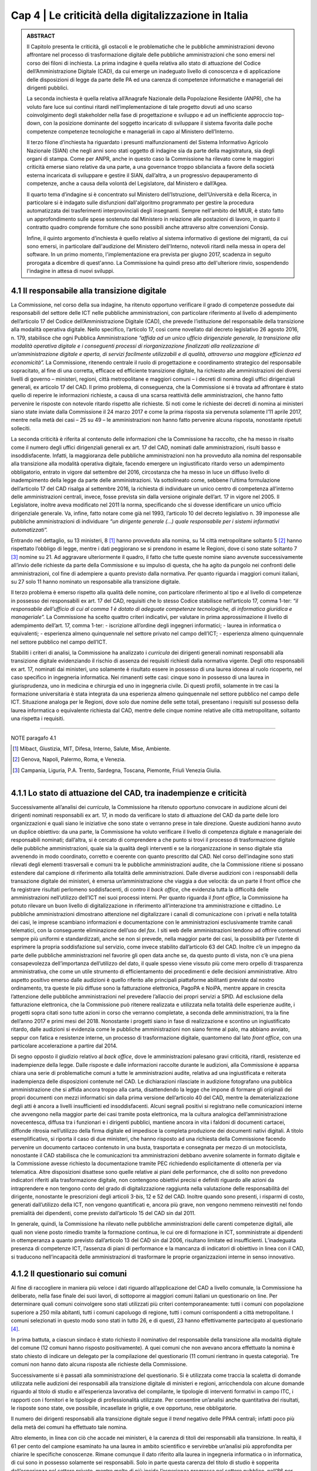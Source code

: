 ======================================================
Cap 4 | Le criticità della digitalizzazione in Italia
======================================================

.. admonition:: ABSTRACT

   Il Capitolo presenta le criticità, gli ostacoli e le problematiche che le pubbliche amministrazioni devono affrontare nel processo di  
   trasformazione digitale delle pubbliche amministrazioni che sono emersi nel corso dei filoni di inchiesta. La prima indagine è quella 
   relativa allo stato di attuazione del Codice dell’Amministrazione Digitale (CAD), da cui emerge un inadeguato livello di conoscenza e 
   di applicazione delle disposizioni di legge da parte delle PA ed una carenza di competenze informatiche e manageriali dei dirigenti 
   pubblici. 
   
   La seconda inchiesta è quella relativa all’Anagrafe Nazionale della Popolazione Residente (ANPR), che ha voluto fare luce sui continui 
   ritardi nell’implementazione di tale progetto dovuti ad uno scarso coinvolgimento degli stakeholder nella fase di progettazione e 
   sviluppo e ad un inefficiente approccio top-down, con la posizione dominante del soggetto incaricato di sviluppare il sistema favorita 
   dalle poche competenze competenze tecnologiche e manageriali in capo al Ministero dell’Interno. 
   
   Il terzo filone d’inchiesta ha riguardato i presunti malfunzionamenti del Sistema Informativo Agricolo Nazionale (SIAN) che negli anni 
   sono stati oggetto di indagine sia da parte della magistratura, sia degli organi di stampa. Come per ANPR, anche in questo caso la 
   Commissione ha rilevato come le maggiori criticità emerse siano relative da una parte, a una governance troppo sbilanciata a favore 
   della società esterna incaricata di sviluppare e gestire il SIAN, dall’altra, a un progressivo depauperamento di competenze, anche a 
   causa della volontà del Legislatore, dal Ministero e dall’Agea.
   

   Il quarto tema d’indagine si è concentrato sul Ministero dell'Istruzione, dell'Università e della Ricerca, in particolare si è indagato 
   sulle disfunzioni dall'algoritmo programmato per gestire la procedura automatizzata dei trasferimenti interprovinciali degli 
   insegnanti. Sempre nell'ambito del MIUR, è stato fatto un approfondimento sulle spese sostenuto dal Ministero in relazione alle 
   postazioni di lavoro, in quanto il contratto quadro comprende forniture che sono possibili anche attraverso altre convenzioni Consip. 
   
   Infine, il quinto argomento d’inchiesta è quello relativo al sistema informativo di gestione dei migranti, da cui sono emersi, in 
   particolare dall'audizione del Ministero dell'Interno, notevoli ritardi nella messa in opera del software. In un primo momento, 
   l'implementazione era prevista per giugno 2017, scadenza in seguito prorogata a dicembre di quest'anno. La Commissione ha quindi preso 
   atto dell'ulteriore rinvio, sospendendo l'indagine in attesa di nuovi sviluppi.

4.1 Il responsabile alla transizione digitale
^^^^^^^^^^^^^^^^^^^^^^^^^^^^^^^^^^^^^^^^^^^^^
La Commissione, nel corso della sua indagine, ha ritenuto opportuno verificare il grado di competenze possedute dai responsabili del settore delle ICT nelle pubbliche amministrazioni, con particolare riferimento al livello di adempimento dell’articolo 17 del Codice dell’Amministrazione Digitale (CAD), che prevede l’istituzione del responsabile della transizione alla modalità operativa digitale. Nello specifico, l’articolo 17, così come novellato dal decreto legislativo 26 agosto 2016, n. 179, stabilisce che ogni Pubblica Amministrazione *“affida ad un unico ufficio dirigenziale generale, la transizione alla modalità operativa digitale e i conseguenti processi di riorganizzazione finalizzati alla realizzazione di un’amministrazione digitale e aperta, di servizi facilmente utilizzabili e di qualità, attraverso una maggiore efficienza ed economicità”.* La Commissione,  ritenendo centrale il ruolo di progettazione e coordinamento strategico del responsabile sopracitato, al fine di una corretta, efficace ed efficiente transizione digitale, ha richiesto alle amministrazioni dei diversi livelli di governo – ministeri, regioni, città metropolitane e maggiori comuni  – i decreti di nomina degli uffici dirigenziali generali, ex articolo 17 del CAD. Il primo problema, di conseguenza, che la Commissione si è trovata ad affrontare è stato quello di reperire le informazioni richieste, a causa di una scarsa  reattività delle amministrazioni, che hanno fatto pervenire le risposte con notevole ritardo rispetto alle richieste. Si noti come le richieste dei decreti di nomina ai ministeri siano state inviate dalla Commissione il 24 marzo 2017 e come la prima risposta sia pervenuta solamente l’11 aprile 2017, mentre nella metà dei casi – 25 su 49 – le amministrazioni non hanno fatto pervenire alcuna risposta, nonostante ripetuti solleciti.

La seconda criticità è riferita al contenuto delle informazioni che la Commissione ha raccolto, che ha messo in risalto come il numero degli uffici dirigenziali generali ex art. 17 del CAD, nominati dalle amministrazioni, risulti basso e insoddisfacente. Infatti, la maggioranza delle pubbliche amministrazioni non ha provveduto alla nomina del responsabile alla transizione alla modalità operativa digitale, facendo emergere un ingiustificato ritardo verso un adempimento obbligatorio, entrato in vigore dal settembre del 2016, circostanza che ha messo in luce un diffuso livello di inadempimento della legge da parte delle amministrazioni. Va sottolineato come, sebbene l’ultima formulazione dell’articolo 17 del CAD risalga al settembre 2016, la richiesta di individuare un unico centro di competenza all’interno delle amministrazioni centrali, invece, fosse prevista sin dalla versione originale dell’art. 17 in vigore nel 2005. Il Legislatore, inoltre aveva modificato nel 2011 la norma, specificando che si dovesse identificare un unico ufficio dirigenziale generale. Va, infine, fatto notare come già nel 1993, l’articolo 10 del decreto legislativo n. 39 imponesse alle pubbliche amministrazioni di individuare *“un dirigente generale (...) quale responsabile per i sistemi informativi automatizzati”.*

Entrando nel dettaglio, su 13 ministeri, 8 [1]_ hanno provveduto alla nomina, su 14 città metropolitane soltanto 5 [2]_ hanno rispettato l’obbligo di legge, mentre i dati peggiorano se si prendono in esame le Regioni, dove ci sono state soltanto 7 [3]_ nomine su 21. Ad aggravare ulteriormente il quadro, il fatto che tutte queste nomine siano avvenute successivamente all’invio delle richieste da parte della Commissione e su impulso di questa, che ha agito da pungolo nei confronti delle amministrazioni, col fine di adempiere a quanto previsto dalla normativa. Per quanto riguarda i maggiori comuni italiani, su 27 solo 11 hanno nominato un responsabile alla transizione digitale.

Il terzo problema è emerso rispetto alla qualità delle nomine, con particolare riferimento al tipo e al livello di competenze in possesso dei responsabili ex art. 17 del CAD, requisiti che lo stesso Codice stabilisce nell’articolo 17, comma 1-ter: *“il responsabile dell’ufficio di cui al comma 1 è dotato di adeguate competenze tecnologiche, di informatica giuridica e manageriale”.* La Commissione ha scelto quattro criteri indicativi, per valutare in prima approssimazione il livello di adempimento dell’art. 17, comma 1-ter:
- iscrizione all’ordine degli ingegneri informatici;
- laurea in informatica o equivalenti; 
- esperienza almeno quinquennale nel settore privato nel campo dell’ICT; 
- esperienza almeno quinquennale nel settore pubblico nel campo dell’ICT.

Stabiliti i criteri di analisi, la Commissione ha analizzato i *curricula* dei dirigenti generali nominati responsabili alla transizione digitale evidenziando il rischio di assenza dei requisiti richiesti dalla normativa vigente. Degli otto responsabili ex art. 17, nominati dai ministeri, uno solamente è risultato essere in possesso di una laurea idonea al ruolo ricoperto, nel caso specifico in ingegneria informatica. Nei rimanenti sette casi: cinque sono in possesso di una laurea in giurisprudenza, uno in medicina e chirurgia ed uno in ingegneria civile. Di questi profili, solamente in tre casi la formazione universitaria è stata integrata da una esperienza almeno quinquennale nel settore pubblico nel campo delle ICT. Situazione analoga per le Regioni, dove solo due nomine delle sette totali, presentano i requisiti sul possesso della laurea informatica o equivalente richiesta dal CAD, mentre delle cinque nomine relative alle città metropolitane, soltanto una rispetta i requisiti.

------------
   
NOTE paragafo 4.1

.. [1] Mibact, Giustizia, MIT, Difesa, Interno, Salute, Mise, Ambiente.
.. [2] Genova, Napoli, Palermo, Roma, e Venezia.
.. [3] Campania, Liguria, P.A. Trento, Sardegna, Toscana, Piemonte, Friuli Venezia Giulia.

------------

4.1.1 Lo stato di attuazione del CAD, tra inadempienze e criticità
^^^^^^^^^^^^^^^^^^^^^^^^^^^^^^^^^^^^^^^^^^^^^^^^^^^^^^^^^^^^^^^^^^^
Successivamente all’analisi dei *curricula*, la Commissione ha ritenuto opportuno convocare in audizione alcuni dei dirigenti nominati responsabili ex art. 17, in modo da verificare lo stato di attuazione del CAD da parte delle loro organizzazioni e quali siano le iniziative che sono state o verranno prese in tale direzione. Queste audizioni hanno avuto un duplice obiettivo: da una parte, la Commissione ha voluto verificare il livello di competenza digitale e manageriale dei responsabili nominati; dall’altra, si è cercato di comprendere a che punto si trovi il processo di trasformazione digitale delle pubbliche amministrazioni, quale sia la qualità degli interventi e se la riorganizzazione in senso digitale stia avvenendo in modo coordinato, corretto e coerente con quanto prescritto dal CAD. Nel corso dell’indagine sono stati rilevati degli elementi trasversali e comuni tra le pubbliche amministrazioni audite, che la Commissione ritiene si possano estendere dal campione di riferimento alla totalità delle amministrazioni. Dalle diverse audizioni con i responsabili della transazione digitale dei ministeri, è emersa un’amministrazione che viaggia a due velocità: da un parte il front office che fa registrare risultati perlomeno soddisfacenti, di contro il *back office*, che evidenzia tutta la difficoltà delle amministrazioni nell’utilizzo dell’ICT nei suoi processi interni. Per quanto riguarda il *front office*, la Commissione ha potuto rilevare un buon livello di digitalizzazione in riferimento all’interazione tra amministrazione e cittadino. Le pubbliche amministrazioni dimostrano attenzione nel digitalizzare i canali di comunicazione con i privati e nella totalità dei casi, le imprese scambiano informazioni e documentazione con le amministrazioni esclusivamente tramite canali telematici, con la conseguente eliminazione dell’uso del *fax*. I siti web delle amministrazioni tendono ad offrire contenuti sempre più uniformi e standardizzati, anche se non si prevede, nella maggior parte dei casi, la possibilità per l’utente di esprimere la propria soddisfazione sul servizio, come invece stabilito dall’articolo 63 del CAD. Inoltre c’è un impegno da parte delle pubbliche amministrazioni nel favorire gli open data anche se, da questo punto di vista, non c’è una piena consapevolezza dell’importanza dell’utilizzo del dato, il quale spesso viene vissuto più come mero orpello di trasparenza amministrativa, che come un utile strumento di efficientamento dei procedimenti e delle decisioni amministrative. Altro aspetto positivo emerso dalle audizioni è quello riferito alle principali piattaforme abilitanti previste dal nostro ordinamento, tra queste le più diffuse sono la fatturazione elettronica, PagoPA e NoiPA, mentre appare in crescita l’attenzione delle pubbliche amministrazioni nel prevedere l’allaccio dei propri servizi a SPID. Ad esclusione della fatturazione elettronica, che la Commissione può ritenere realizzata e utilizzata nella totalità delle esperienze audite, i progetti sopra citati sono tutte azioni in corso che verranno completate, a seconda delle amministrazioni, tra la fine dell’anno 2017 e primi mesi del 2018. Nonostante i progetti siano in fase di realizzazione e scontino un ingiustificato ritardo, dalle audizioni si evidenzia come le pubbliche amministrazioni non siano ferme al palo, ma abbiano avviato, seppur con fatica e resistenze interne, un processo di trasformazione digitale, quantomeno dal lato *front office*, con una particolare accelerazione a partire dal 2014. 

Di segno opposto il giudizio relativo al *back office*, dove le amministrazioni palesano gravi criticità, ritardi, resistenze ed inadempienze della legge. Dalle risposte e dalle informazioni raccolte durante le audizioni, alla Commissione è apparsa chiara una serie di problematiche comuni a tutte le amministrazioni audite, relativa ad una ingiustificata e reiterata inadempienza delle disposizioni contenute nel CAD. Le dichiarazioni rilasciate in audizione fotografano una pubblica amministrazione che si affida ancora troppo alla carta, disattendendo la legge che impone di formare gli originali dei propri documenti con mezzi informatici sin dalla prima versione dell’articolo 40 del CAD, mentre la dematerializzazione degli atti è ancora a livelli insufficienti ed insoddisfacenti. Alcuni segnali positivi si registrano nelle comunicazioni interne che avvengono nella maggior parte dei casi tramite posta elettronica, ma la cultura analogica dell’amministrazione novecentesca, diffusa tra i funzionari e i dirigenti pubblici, mantiene ancora in vita i faldoni di documenti cartacei, diffonde ritrosia nell’utilizzo della firma digitale ed impedisce la completa produzione dei documenti nativi digitali. A titolo esemplificativo, si riporta il caso di due ministeri, che hanno risposto ad una richiesta della Commissione facendo pervenire un documento cartaceo contenuto in una busta, trasportata e consegnata per mezzo di un motociclista, nonostante il CAD stabilisca che le comunicazioni tra amministrazioni debbano avvenire solamente in formato digitale e la Commissione avesse richiesto la documentazione tramite PEC richiedendo esplicitamente di ottenerla per via telematica. Altre disposizioni disattese sono quelle relative ai piani delle performance, che di solito non prevedono indicatori riferiti alla trasformazione digitale, non contengono obiettivi precisi e definiti riguardo alle azioni da intraprendere e non tengono conto del grado di digitalizzazione raggiunta nella valutazione delle responsabilità del dirigente, nonostante le prescrizioni degli articoli 3-*bis*, 12 e 52 del CAD. Inoltre quando sono presenti, i risparmi di costo, generati dall’utilizzo della ICT, non vengono quantificati e, ancora più grave, non vengono nemmeno reinvestiti nel fondo premialità dei dipendenti, come previsto dall’articolo 15 del CAD sin dal 2011. 

In generale, quindi, la Commissione ha rilevato nelle pubbliche amministrazioni delle carenti competenze digitali, alle quali non viene posto rimedio tramite la formazione continua, le cui ore di formazione in ICT, somministrate ai dipendenti in ottemperanza a quanto previsto dall’articolo 13 del CAD sin dal 2006, risultano limitate ed insufficienti. L’inadeguata presenza di competenze ICT, l’assenza di piani di performance e la mancanza di indicatori di obiettivo in linea con il CAD, si traducono nell’incapacità delle amministrazioni di trasformare le proprie organizzazioni interne in senso innovativo.

4.1.2  Il questionario sui comuni
^^^^^^^^^^^^^^^^^^^^^^^^^^^^^^^^^^^^^^^^^^^^^^^^^^^^^^^^^^^^^^^^^^^

Al fine di raccogliere in maniera più veloce i dati riguardo all’applicazione del CAD a livello comunale, la Commissione ha deliberato, nella fase finale dei suoi lavori, di sottoporre ai maggiori comuni italiani un questionario on line. Per determinare quali comuni coinvolgere sono stati utilizzati più criteri contemporaneamente: tutti i comuni con popolazione superiore a 250 mila abitanti, tutti i comuni capoluogo di regione, tutti i comuni corrispondenti a città metropolitane. I comuni selezionati in questo modo sono stati in tutto 26, e di questi, 23 hanno effettivamente partecipato al questionario [4]_. 

In prima battuta, a ciascun sindaco è stato richiesto il nominativo del responsabile della transizione alla modalità digitale del comune (12 comuni hanno risposto positivamente). A quei comuni che non avevano ancora effettuato la nomina è stato chiesto di indicare un delegato per la compilazione del questionario (11 comuni rientrano in questa categoria). Tre comuni non hanno dato alcuna risposta alle richieste della Commissione.

Successivamente si è passati alla somministrazione del questionario. Si è utilizzata come traccia la scaletta di domande utilizzata nelle audizioni dei responsabili alla transizione digitale di ministeri e regioni, arricchendola con alcune domande riguardo al titolo di studio e all’esperienza lavorativa del compilante, le tipologie di interventi formativi in campo ITC, i rapporti con i fornitori e le tipologie di professionalità utilizzate. Per consentire un’analisi anche quantitativa dei risultati, le risposte sono state, ove possibile, incasellate in griglie, e ove opportuno, rese obbligatorie.

Il numero dei dirigenti responsabili alla transizione digitale segue il *trend* negativo delle PPAA centrali; infatti poco più della metà dei comuni ha effettuato tale nomina.

Altro elemento, in linea con ciò che accade nei ministeri, è la carenza di titoli dei responsabili alla transizione. In realtà, il 61 per cento del campione esaminato ha una laurea in ambito scientifico e servirebbe un’analisi più approfondita per chiarire le specifiche conoscenze. Rimane comunque il dato riferito alla laurea in ingegneria informatica o in informatica, di cui sono in possesso solamente sei responsabili. Solo in parte questa carenza del titolo di studio è sopperita dall’esperienza nel settore privato, mentre molto di più incide l’esperienza pregressa nel settore pubblico, nell’86 per cento dei casi.

|
|

.. figure:: imgrel/Elaborazione_1.png
   :alt: Elaborazione 1
   :align: center
   
|
|

.. figure:: imgrel/Elaborazione_2.png
   :alt: Elaborazione 2
   :align: center
   
|
|

.. figure:: imgrel/Elaborazione_3png
   :alt: Elaborazione 3
   :align: center
   
|
|

.. figure:: imgrel/Elaborazione_4.png
   :alt: Elaborazione 4
   :align: center
   
|
|
|

I comuni sono impegnati nel trasmettere le competenze ai propri dipendenti attraverso corsi di formazione, anche se le ore utilizzate a tale scopo – ammontano a circa 8 ore l’anno – sembrano essere troppo poche, ma, allo stesso tempo, maggiori rispetto ad alcuni ministeri. La maggior parte dei corsi viene realizzata in presenza, anche se si segnala un buon utilizzo anche degli strumenti formativi on line, come *webinar* e *e-learning*. La grande fetta dei contenuti formativi riguarda le competenze informatiche di base, quali l’utilizzo di *software*, la protezione della privacy e dei dati personali, la sicurezza e la *cybersecurity*, mentre solo in piccola parte la formazione si dedica ai nuovi bisogni delle PA, come ad esempio *big data*, *data analytics* e IoT (*Internet of Things*).

|
|

.. figure:: imgrel/Elaborazione_5.png
   :alt: Elaborazione 5
   :align: center
   
|
|
|

Per quanto riguarda la questione procedimentale e quella della dematerializzazione, i risultati che emergono dal questionario sono peggiori rispetto alle PA centrali: i procedimenti amministrativi che prevedono lo scambio di documenti cartacei con le imprese sono ben il 31 per cento, l’82 per cento delle comunicazione tra PA avviene in formato digitale, ma non si comprende perché esista ancora un 18 per cento in modalità analogica. Inoltre, e il dato è decisamente anacronistico, il 26 per cento dei comuni intervistati mantiene ancora in vita il *fax*, mentre all’interno delle PA locali le comunicazioni tra e con i dipendenti rimangono in modalità analogica nel 28,5 per cento dei casi, in palese violazione di legge.

Sulla dematerializzazione la strada da percorrere è ancora molta. Il 40 per cento dei documenti originali risulta non essere formato esclusivamente con mezzi informatici. L’87 per cento dei comuni prevede ancora dei procedimenti che hanno bisogno di apposizione di timbri, di firme autografe, di sigle a margine, di bollinature o altre procedure analogiche. In questo caso esistono degli indicatori e degli obiettivi assegnati ai dirigenti nel piano delle performance, ma non si conoscono le conseguenze sanzionatorie.

|
|

.. figure:: imgrel/Elaborazione_6.png
   :alt: Elaborazione 6
   :align: center
   
|
|

.. figure:: imgrel/Elaborazione_7.png
   :alt: Elaborazione 6
   :align: center
   
|
|

.. figure:: imgrel/Elaborazione_8.png
   :alt: Elaborazione 6
   :align: center
   
|
|
|

Un’altra criticità emersa dal questionario è la scarsa interoperabilità del fascicolo elettronico, infatti solo nel 22 per cento dei casi le PPAA coinvolte nel procedimento amministrativo possono direttamente consultare e alimentare il fascicolo.

Meglio invece sembra essere la trasformazione digitale nei confronti dei cittadini, per quanto riguarda la modalità con cui gli interessati possono esercitare i diritti di cui all’articolo 10 della legge n. 241/1990 sono molto alte, se non la totalità, le percentuali di utilizzo di canali digitali. Sembra essere basso il 26 per cento dei servizi che consentono l’accesso tramite SPID, ma soddisfacente in questa prima fase, in quanto risulta un dato in linea con le PPAA centrali e comunque tale piattaforma vede un’accelerazione avvenuta solamente negli ultimi mesi.

Un ultimo dato allarmante è quello relativo ai risparmi di costo generati dall’utilizzo delle ICT, infatti, se da un lato c’è un positivo 74 per cento dei comuni che ha realizzato dei risparmi, dall’altra parte oltre due terzi degli intervistati non hanno rilevato i risparmi e nemmeno li hanno reinvestiti nella contrattazione del personale, come previsto dall’articolo 15, comma 2-*bis* e 2-ter del CAD.

|
|

.. figure:: imgrel/Elaborazione_9.png
   :alt: Elaborazione 6
   :align: center
   
|
|
|

In sintesi, le risposte emerse dal questionario descrivono una situazione dei comuni non troppo dissimile a quella delle PPAA centrali: i risultati possono essere considerati soddisfacenti sul lato *front-office*, con gli enti locali sempre più attenti a digitalizzare i servizi e i canali di comunicazione con i cittadini, mentre più negativa è la situazione del *back-office* dove sopravvivono ancora delle consuetudini e delle pratiche di tipo analogico e dove è più difficile realizzare quella trasformazione digitale che ci si attende da una parte per la scarsa attenzione, anche a livello locale come in quello centrale, nel rispetto delle disposizioni del CAD, dall’altra, per la solita assenza di competenze, in particolare nei ruoli apicali.

|
|

.. figure:: imgrel/Elaborazione_14.png
   :alt: Elaborazione 14
   :align: center
   
|
|
|


------------
   
NOTE paragafo 4.1.2

.. [4] I comuni che hanno partecipato al questionario sono: Ancona, Aosta, L’Aquila, *Bari, Bologna, *Bolzano, *Cagliari, Campobasso, Catania, Catanzaro, *Firenze, *Genova, *Napoli, Milano, *Padova, Palermo, Perugia, *Reggio Calabria,*Roma, Trento, Trieste, Venezia, *Verona (con asterisco i comuni che, in mancanza di un responsabile della transizione alla modalità digitale, hanno indicato un delegato a
rispondere al questionario).

------------

4.2 L’Anagrafe nazionale della popolazione residente
^^^^^^^^^^^^^^^^^^^^^^^^^^^^^^^^^^^^^^^^^^^^^^^^^^^^^^^^^^^^^^^^^^^

La Commissione d’inchiesta, anche in seguito a quanto emerso durante l’audizione della dottoressa Poggiani, di cui si dirà più oltre, ha analizzato lo stato relativo ad ANPR, l’Anagrafe Nazionale della Popolazione Residente come esempio di progetto strategico di interesse nazionale che, nonostante veda riconosciuta l’importanza, non riesce ad essere completato negli anni e continua ad essere riproposto di legislatura in legislatura, seppure va sottolineata un’accelerazione nell’ultimo periodo. Il progetto, in origine, prevedeva la realizzazione di un’unica banca dati contenente le informazioni anagrafiche della popolazione residente a cui sia i Comuni, sia le pubbliche amministrazioni dovrebbero fare riferimento e tutti coloro che sono interessati ai dati anagrafici, in particolare i gestori di pubblici servizi. Il progetto dell’Anagrafe, per la sua implementazione, è disciplinato attraverso una serie di atti normativi. L’art. 2 del D.L. n.  179/2012, convertito dalla L. n. 221/2012, sostituisce l’art. 62 del Dlgs. 7 marzo 2005, n. 85 e istituisce l’Anagrafe Nazionale della Popolazione Residente. ANPR è quindi subentrata all’INA [5]_ e all’AIRE. [6]_ La progettazione, l’implementazione e la gestione di ANPR è stata affidata a Sogei S.p.a. [7]_ e, con il DPCM del 23 agosto 2013, n. 109, recante le disposizioni per l’attuazione dell’art. 62 del CAD, si è stabilito il subentro dei comuni entro il 31 dicembre 2014. Con l’art. 10 del D.L 19 giugno 2015, n. 78, convertito, con modificazioni, dalla L. 6 agosto 2015, n. 125, si è infine disposto che vengano integrati in ANPR, entro il 31 dicembre 2018, sia l'archivio nazionale informatizzato dei registri di stato civile sia l’archivio del servizio di leva, entrambi gestiti dai comuni. Sotto il profilo dei costi, la Commissione ha stabilito che l’ammontare degli stanziamenti - sommando i contratti esecutivi - risulta essere di 23 milioni di euro. Tra il Ministero dell’Interno e Sogei S.p.a., sono stati stipulati 9 contratti esecutivi, l’ultimo sottoscritto ad aprile 2017. 

------------
   
NOTE paragafo 4.2

.. [5] Indice Nazionale delle Anagrafi
.. [6] Anagrafe della popolazione Italiana Residente all'Estero
...[7] Art. 1, comma 306 della legge n. 228/2012

------------

4.2.1 I pareri di AgID sui contratti esecutivi
^^^^^^^^^^^^^^^^^^^^^^^^^^^^^^^^^^^^^^^^^^^^^
In riferimento ai contratti esecutivi, sottoscritti dal Ministero dell’Interno e Sogei S.p.a., AgID ha espresso alcuni pareri che la Commissione ha ritenuto opportuno raccogliere ai fini dell’indagine. Va sottolineato come, nonostante AgID abbia tra le sue funzioni le attività di progettazione e di coordinamento di iniziative strategiche, tali pareri siano stati richiesti per la prima volta solo nel 2013, in occasione del terzo contratto esecutivo tra Ministero dell’Interno e Sogei. In quella occasione, fu redatta la nota del 31 ottobre 2013. [8]_ Nel 2014 AgID è stata interpellata in due fasi, rispettivamente in occasione del quinto e del sesto contratto esecutivo. Su tali contratti sono stati resi i pareri nn. 17/2014 e 25/2014. [9]_ Nel dicembre 2015 il Ministero ha richiesto ad AgID un parere sul progetto collaterale “ANPR-estesa”. Tuttavia, in quella specifica occasione venne risposto che non si poteva valutare il progetto e di conseguenza la richiesta fu considerata irricevibile. Il 30 settembre 2016 il Ministero chiedeva ad AgID, con nota prot. 2154, un parere sul settimo contratto esecutivo. Anche in questo caso l’Area pareri ritenne di non poter esaminare la richiesta per profonde carenze informative e predispose quindi una lettera di irricevibilità. Tuttavia, la lettera non fu mai trasmessa ufficialmente al Ministero: se ne discusse solo informalmente con il Dicastero, che ritirò la richiesta per annullare il procedimento. A fine 2016 è stato, infine emesso un parere sull’ottavo contratto esecutivo. Dall’analisi dei pareri sono emerse diverse criticità relative sia al rapporto contrattuale tra Sogei e Ministero dell’Interno, sia alla parte di progettazione e gestione di ANPR. Una prima osservazione riguarda la parte normativa. Infatti, l’Agenzia rileva come il ritardo nell’avanzamento del progetto di ANPR sia dovuto innanzitutto alla *“laboriosa (e non sempre lineare) evoluzione delle norme di riferimento per le attività amministrative concernenti l’anagrafe e lo stato civile, ciò rende il progetto ANPR oggettivamente più complesso di una mera implementazione informatica e il suo successo dipendente anche da fattori non tecnologici e difficilmente prevedibili”.* [10]_ Inoltre, AgID ha ricordato come Sogei S.p.a. non abbia un rapporto giuridico con il Ministero dell’Interno, in quanto la società è l’in house del Ministero dell’Economia e Finanza. Questa mancata relazione tra i due attori del rapporto si ripercuote in una *“insufficiente comunanza di obiettivi tra cliente (il Ministero) e fornitore (Sogei spa), e di conseguenza una mancata sinergia per il raggiungimento degli obiettivi stessi”.* [11]_ Per quanto riguarda l’impianto complessivo della dimensione contrattuale, secondo AgID, deve essere coerente con la dimensione progettuale. ANPR è un progetto importante ed ambizioso che non giustifica la stipula di numerosi contratti esecutivi della durata di pochi mesi: al contrario, sarebbe più utile stipulare tra le parti un contratto a lungo termine. Per quanto riguarda i termini dei contratti esecutivi, emerge un problema innanzitutto di congruità economica, in quanto i corrispettivi dovuti a Sogei S.p.a. si riferiscono al “Contratto Quadro” sottoscritto con il Ministero dell’Interno che, secondo il parere di AgID, non appare coerente con i valori di mercato. Nel parere relativo al quinto contratto esecutivo, l’Agenzia ha ricordato al Ministero dell’Interno di verificare i costi complessivi e gli impegni finanziari da sostenere fino alla conclusione del progetto.

In riferimento alle prestazioni esterne affidate da Sogei Spa a subappaltatori, AgID suggerisce al Ministero di verificare la completa coerenza di quanto previsto dal contratto esecutivo con le disposizioni relative al subappalto nei contratti pubblici, di cui all’art. 118 del D. Lgs. n. 163/2006. Nei contratti esecutivi sono presenti delle voci di spesa che nulla hanno a che vedere con la natura ICT del progetto ANPR, come ad esempio le spese di viaggio e trasferte, che AgID ritiene di escludere dai pareri di congruità economica, in quanto trattasi di importi relativi ad attività non informatiche. Ai fini della presente indagine, è risultato di particolare interesse il parere di AgID in riferimento alla proroga del rapporto tra il Ministero dell’Interno e Sogei S.p.a., stabilita con la stipula dell’ottavo contratto esecutivo, firmato il 28 dicembre 2016. Nel parere fornito, l’Agenzia solleva una serie di criticità riguardanti la gestione parallela da parte di Sogei Spa dei sistemi INA-SAIA/AIRE e ANPR: in particolare, quello che emerge è una asincronia nella remunerazione, prevista a favore della società *in house*, tra il costo e i tempi effettivi di subentro dei comuni nel sistema ANPR, tale da produrre un costo complessivo che assomma i costi di entrambe le gestioni e che non tiene conto del reale utilizzo delle infrastrutture. AgID suggerisce di rivedere il contratto legando i costi ai comuni che sono subentrati effettivamente nel sistema ANPR, sottolineando come un considerevole risparmio si possa raggiungere effettuando una commisurazione del costo della remunerazione al numero dei comuni coperti. Per quanto riguarda la dimensione progettuale, AgID ha portato alla luce una gestione poco efficace e completa da parte di Sogei S.p.a. Per questo motivo l’Agenzia ha ritenuto necessario suggerire di prevedere nei contratti esecutivi l’indicazione di un responsabile tecnico del progetto, anche nella forma di team, come già raccomandato in altre valutazioni precedenti. [12]_ Sarebbero necessarie una o più figure qualificate dal punto di vista tecnico e dotate delle risorse necessarie per espletare il compito di coordinamento del progetto. Inoltre, per ovviare alla necessità di prevedere un forte impulso volto al subentro dei comuni nel sistema ANPR, AgID suggerisce l’inserimento nel gruppo di lavoro di ulteriori figure professionali qualificate, di cui il Ministero possa valutare l’effettiva efficacia nel tempo. L’Agenzia, inoltre, si è concentrata sulla necessità di mettere a disposizione del Ministero degli strumenti per il monitoraggio dell’implementazione del progetto e della qualità del servizio erogato, i cui risultati siano eventualmente analizzabili attraverso indicatori misurabili correlati a funzioni di benchmarking. AgID ha ulteriormente osservato come la parte contrattuale, nella quale si prevede che Sogei procederà *“a realizzare in proprio le applicazioni software soltanto quando le stesse non siano reperibili sul mercato, ovvero quando non sia possibile attuare il riuso delle applicazioni software di proprietà di altre PA, e comunque qualora la loro acquisizione non risulti economicamente vantaggiosa”,* non risulti coerente con l’art. 68 del CAD, ricordando come questa scelta debba essere responsabilità dell’Amministrazione, quindi del Ministero dell’interno. Infine, l’Agenzia ha sottolineato, quale ulteriore elemento di criticità, l’assenza di un ruolo attivo e partecipe dei comuni, sia nella fase contrattuale che in quella progettuale, nonostante questi siano gli utilizzatori finali del servizio ANPR.

------------
   
NOTE paragafo 4.2.1

.. [8] Capitolo 7, allegato 1, Nota AgID del 31 ottobre 2013
.. [9] Capitolo 7, allegati 2 e 3, pareri AgID 17 e 25 del 2014
.. [10] Capitolo 7, allegato 4, Determinazione AgID 382/2016
.. [11] Ibidem
.. [12] Legge n. 17/2014 e n. 25/2014

------------

4.2.2 L’esito delle audizioni
^^^^^^^^^^^^^^^^^^^^^^^^^^^^^^^^^^^^^^^^^^^^^
Il filone d’indagine su ANPR ha avuto inizio a seguito dell’audizione di **Alessandra Poggiani, ex direttrice generale di AgID**, svoltasi il 1° febbraio 2017. Nel corso dell’audizione, dedicata alla storia dell’Agenzia, Poggiani ha definito *“grave”* la situazione legata ad ANPR. Una delle prime problematiche è quella relativa alla fase di progettazione, in cui si decise di costruire solamente l'anagrafe, escludendo lo stato civile, la leva e l'elettorale. Dall’audizione è emerso come nessun comune fosse stato convocato per partecipare alla progettazione dell’ANPR, nonostante nel 2013 l’ANCI avesse espresso preoccupazioni al Ministero. A complicare le cose, la scelta di non prevedere un *budget* per l’adeguamento dei sistemi degli enti locali, decisione che, secondo Poggiani, avrebbe fatto viaggiare in parallelo e senza mai incontrarsi Sogei e Ministero, a lavoro sul progetto, e i comuni, impossibilitati ad intervenire per rinnovare i contratti con i propri fornitori. A parere di Poggiani, la responsabilità della mancata conclusione del progetto, risiede nella scelta del Ministero di affidarsi ad una società *in house* e, più in generale, in una frammentazione delle competenze, non adeguatamente coordinate, tra AgID, la Funzione Pubblica e l’ANCI. Tuttavia, Poggiani ha teso a escludere responsabilità di origine dolosa, ritenendo che la causa dei problemi risieda piuttosto nell’architettura del sistema mal realizzata e difficilmente attuabile.
 
Ai fini dell’indagine, la Commissione ha svolto quindi alcune audizioni di natura conoscitiva, con l’obiettivo di comprendere le criticità relative al progetto ANPR. Il 21 febbraio 2017 si è svolta l’audizione di **Cristiano Cannarsa, presidente e amministratore delegato di Sogei S.p.a.** Alla data dell’audizione, secondo Cannarsa, il progetto risultava completato da un punto di vista informatico, con il codice *software*, i servizi anagrafici e le funzioni previste all'interno dell'anagrafe, già pienamente operative e funzionanti. Il progetto, a giudizio del presidente di Sogei, ha scontato dei ritardi a causa di un lungo iter amministrativo e legislativo, perché soggetto a due decreti della presidenza del Consiglio dei ministri, di concerto tra Ministero dell'Economia e quello dell’Interno, oltre che un ritardo giuridico per effetto dei cambiamenti dirigenziali di AgID tra il 2014 e il 2015. Cannarsa ha inoltre sostenuto che, in fase di sperimentazione, si fosse palesata una resistenza iniziale da parte dei 7 comuni aderenti, poi divenuti 27, che avevano preferito la soluzione con i web services. Il progetto ANPR prevede infatti due modalità di adesione: web application, che sostituisce il *software* usato dal comune, e *web service*, che permette al comune di continuare ad utilizzare il *software* preesistente che però deve collegarsi all’ANPR. La *“resistenza”* sarebbe imputabile, secondo Cannarsa, a un “senso di appartenenza” e ad una sorta di “resistenza di sistema”, dovuta alla volontà di non rinunciare alla propria anagrafe, poiché i Comuni erano dotati di una copia in loco del sistema anagrafico prima che questo transitasse su quello nazionale. La scelta di sviluppare internamente il *software*, invece di bandire una gara esterna, secondo Cannarsa si è legata ad un aspetto normativo, poiché nel 2012 il legislatore ha fatto obbligo al MEF di rivolgersi a Sogei in quanto *in house: “Sogei si doveva occupare della progettazione, realizzazione ed esercizio dell'Anagrafe nazionale”.* Secondo il presidente di Sogei, per la realizzazione di ANPR, il Ministero dell'interno ha raccolto i fabbisogni, integrandoli in un progetto unitario anche con ANCI, ISTAT, e tutti i rappresentanti, inclusi i responsabili dell'AgID. In sette comuni il collaudo è avvenuto nel 2016 e non ne è stato previsto uno aggiuntivo. Le tempistiche di realizzazione, invece, per il presidente di Sogei dipendono dalle amministrazioni e dai comuni. 

L’8 marzo si è svolta l’audizione di **Paride Gullini, presidente di ANUSCA, l’Associazione Nazionale degli Ufficiali di Stato Civile e d'Anagrafe, di Alessandro Francioni, rappresentante del Comune di Cesena, di Romano Minardi, rappresentante del Comune di Bagnacavallo e di Patrizia Saggini, rappresentante del Comune di Anzola dell'Emilia.** Gullini ha confermato come ANUSCA sia sempre stata coinvolta dal punto di vista tecnico nel processo di creazione di ANPR. Infatti, attraverso i propri tecnici ha preso parte alle riunione convocate dal Ministero dell'Interno, insieme ad AgID, ANCI e Sogei, contribuendo a delineare aspetti tecnici che si dovevano osservare perché ANPR potesse avere successo. Secondo Gullini, al contrario di quanto deducibile dall’audizione di Cannarsa, da parte degli operatori demografici c’è stato il massimo interesse per lo sviluppo di ANPR. Il rappresentante del Comune di Bagnacavallo, Romano Mainardi ha affermato di aver partecipato fin dal primo momento alle riunioni, proprio per conto di ANUSCA, insieme al Comune di Cesena, al Comune di Anzola e ad altri comuni, i cosiddetti *“comuni pilota”*. Nelle intenzioni questi dovevano essere i primi comuni a subentrare, tuttavia non è stato così. L'unico comune è stato quello di Bagnacavallo. Attualmente, i comuni cosiddetti *“pilota”* hanno esclusivamente una funzione di aiuto concreto e diretto per l'azienda informatica che sta costruendo il programma di interfaccia con l'ANPR, la *web app* di Sogei, in modo che i comuni utilizzatori di questo service possano poi diventare operativi. Il progetto, per come è stato concepito e realizzato, si presenta, seppur parzialmente, come una banca dati in grado di svolgere movimentazioni anagrafiche, privo però di alcune delle fasi del procedimento, molto complesso, di iscrizione, cancellazione, annullamento e gestione delle famiglie anagrafiche. Il difetto più rilevante, sarebbe l’impossibilità di poterlo collegare con i programmi e i servizi di stato civile ed elettorale già esistenti, oltre che con gli altri servizi comunali. Appare del tutto evidente come al momento - tranne che per i comuni di ridotte dimensioni e in attesa dell' *“ANPR estesa”*, in grado di garantire anche la gestione e la funzionalità dello stato civile ed elettorale - i comuni siano costretti a continuare ad utilizzare il sistema web service, cioè quel sistema che consente di inserire i dati direttamente nel proprio programma comunale. Il programma gestionale del Comune di Bagnacavallo, ad esempio, si chiama Akropolis. Effettuando una qualsiasi operazione (il movimento, la variazione, la cancellazione e l'iscrizione) in Akropolis, automaticamente le modifiche effettuate trasmigrano anche nel sistema ANPR, quindi nella banca dati nazionale. Tuttavia Mainardi ha sottolineato come se si effettui una qualsivoglia operazione tramite *web app* e non *web service*, la stessa non venga riprodotta sulla banca dati locale. A causa di queste problematiche tecniche oggettive, al giorno delle audizioni, la web app non viene utilizzata da alcun comune. Dal momento che si effettua la scelta di passare ad ANPR, la banca dati nazionale diventa l’unica ufficiale, quella da cui tutti i certificati devono pervenire. Solo Data Management, l’azienda che ha sviluppato Akropolis, è riuscita, al momento delle audizioni, a costruire un programma per gestire la transizione dei dati verso ANPR, garantendo il completo interscambio con la banca dati nazionale. Sarebbe quindi in grado di programmare, in accordo con Sogei, il subentro di tutti i comuni, primi fra tutti Firenze e Modena, già programmati per l’anno 2017. Da quando è stato ufficializzato l’incarico al Commissario Piacentini e al Team Digitale, si sono tenuti diversi incontri tra gli stessi e le aziende.

Patrizia Saggini, rappresentante del comune di Anzola dell'Emilia, ha affermato che nel proprio comune tutti i servizi sono in fase di test già da luglio 2016. Tuttavia, la sperimentazione è stata interrotta, in quanto non era presente l'adeguamento sulle unioni civili, rilasciato alla fine di gennaio 2017 ed attualmente in fase di test. Dall’audizione sono emerse, inoltre, problematiche relative alla bonifica del dato. Ad esempio nei casi della popolazione più anziana, qualora un comune abbia cambiato nome rispetto a quando un cittadino vi è nato, c’è il rischio che i dati di quel cittadino non risultino corretti, poiché il codice catastale del comune non coincide. In questo caso occorrerebbe cambiare il codice fiscale, ma Saggini lamenta la scarsità di indicazioni sul come procedere. In particolare sul sito di ANPR sono reperibili alcuni comunicati in cui si intima di non procedere in questi casi. È evidente, secondo Saggini, che un comune procederà al subentro nel sistema soltanto quando avrà garanzie esaustive su questi aspetti. Tuttavia, il comune di Bagnacavallo ha intrapreso una strada differente, migrando verso ANPR e ritenendo che fosse importante agire immediatamente per dimostrare che fosse possibile. Su queste basi il comune di Bagnacavallo è migrato a ANPR il 24 ottobre del 2016, diventando operativo il 27 ottobre del 2016. Tuttavia secondo Mainardi sarebbe stato preferibile intraprendere un percorso diverso, con il coinvolgimento di aziende in grado di conoscere l'anagrafe in modo completo. Sarebbe stata necessaria una conoscenza piena di tutti i collegamenti dall'anagrafe, dei servizi locali (stato civile, elettorale e così via) e di tutte le banche dati nazionali, con cui già oggi è necessario essere collegati. Il primo programma di subentro, infatti, prevedeva che i comuni di Bagnacavallo e Cesena subentrassero il 14 dicembre del 2015, sebbene in quella data non fosse stata predisposta nemmeno l’infrastruttura informatica di base. Il comune di Cesena, con oltre 96 mila abitanti, è subentrato ad aprile 2017. Tuttavia, come riportato alla Commissione da Alessandro Francioni, rappresentante del comune di Cesena, le attività di bonifica dei dati, in questo caso, sono state molto laboriose. Il  fornitore *software* del comune di Cesena ha ritenuto opportuno investire sulla propria infrastruttura tecnologica, sfruttando il progetto nazionale ed investendo le sue risorse per costruire una nuova piattaforma in cloud, collegata all'ANPR. Per questa ragione si è dovuto attendere anche il completamento dello sviluppo tecnologico del software. Per migrare da un software ad un altro, da un fornitore ad un altro, sono stati necessari diversi mesi di lavoro, di interfaccia, di raffinamento dei passaggi da una banca dati all'altra, perché dal giorno successivo è necessaria l’operatività e la piena funzionalità. Molto probabilmente, secondo Alessandra Francioni, istituire una gara per acquistare un software di mercato sarebbe stata una scelta più rapida e più efficace da parte di Sogei.

Il 14 marzo 2017 la Commissione ha ascoltato **Paolo D'Attilio, direttore centrale dei servizi demografici presso il Dipartimento per gli affari interni e territoriali del Ministero dell'interno.** Secondo D’Attilio, la componente strutturale del progetto si rinviene nella legge istitutiva. La legge, cioè, ha spiegato come e quando realizzare ANPR, anche se la data di dicembre 2014, per il subentro degli ottomila comuni, rappresentava un orizzonte *“forse un po’ troppo ottimistico”. “L'Anagrafe Nazionale della Popolazione Residente è un progetto tecnologico molto complesso* – ha affermato D’Attilio – *perché insiste su materie amministrative, quali l'anagrafe e lo stato civile, che sono tipicamente soggette all'evoluzione della normativa e della prassi amministrativa”.* D’Attilio ha affermato come il Ministero dell'interno abbia sempre condiviso con tutte le varie istituzioni coinvolte dal legislatore l'iter dei vari provvedimenti attuativi della legge n. 221 del 2012. Per dimostrare la governance condivisa, gli stessi Ministri dell'interno e della semplificazione hanno indirizzato ai prefetti e ai sindaci, sempre per il tramite dei prefetti, una nota, sollecitando le varie amministrazioni comunali a programmare tutte le attività necessarie al subentro dell'ANPR. L’intervento del Commissario straordinario per l'Agenda digitale ha avviato una collaborazione con il Team digitale e Ministero dell'Interno, per cercare di imprimere un'accelerazione al progetto ANPR. L’attività di mediazione del Team digitale si fonda sullo schema di un contratto incentrato su due finalità: la manutenzione e lo sviluppo del *software* utilizzato da Sogei e la migrazione dei comuni in ANPR. In questo nuovo schema di contratto sono stati previsti l'istituzione di un programme office per il coordinamento tecnico; la creazione di una *war room* tra commissario interno e Sogei; l'adeguamento delle penali e dei livelli di servizio, come a suo tempo suggerito nel dicembre 2016; la riduzione dei costi di conduzione INA e AIRE e il dimensionamento dei corrispettivi basati sulla migrazione dei comuni in ANPR, la comunicazione al Ministero della composizione del personale di Sogei impegnato sul progetto completo di ruoli e curricula, gli eventuali subappalti. Tutti questi criteri sono indicati da un parere di AgID richiesto dal Ministero. Dall’audizione sono emerse ripetute criticità, registrate nella gestione dell'AIRE, la base dati centrale dell’anagrafe dei residenti all’estero, realizzata dal Ministero dell'interno all'inizio degli anni Novanta e dal 2003 collegata online con tutti i comuni attraverso un software, sempre realizzato dal Ministero, che nel febbraio del 2015 è stata poi consegnata a Sogei. Le criticità hanno riguardato in particolare il mancato aggiornamento dei dati e il mancato allineamento degli stessi con gli schedari consolari. Problemi che sono stati prontamente rilevati e autonomamente risolti dal Ministero dell'interno e dalla direzione centrale dei servizi elettorali. Dall’audizione è emerso che anche il secondo comune subentrato ad ANPR, Lavagna, non ha utilizzato la *web app* ma i *web service*. L’esperienza di Lavagna è stata gestita dall’azienda Maggioli a costo zero. ANPR non risulta quindi un progetto chiuso, ma in evoluzione: *“potrebbe intendersi chiuso come contenitore – ha dichiarato D’Attilio –, ma il contenitore è aperto”.*

Il 15 marzo 2017 la Commissione ha ascoltato **Antonio Colaianni, Direttore centrale per le risorse finanziarie e strumentali del Ministero dell'interno**, che ha affermato come l’ufficio del Ministero, in relazione ad ANPR, abbia esaminato i contratti, per procedere all'istruttoria e trasmetterli per il parere, limitandosi a una revisione della procedura amministrativa che ha portato alla stipula dei contratti, senza entrare nel merito degli stessi.  L’ufficio ministeriale ha verificato unicamente che siano stati rispettati i criteri previsti dalla legge sui contratti. 

Sempre nella seduta del 15 marzo è stata anche ascoltata **la vicesegretaria generale dell'ANCI Antonella Galdi, insieme a Benedetta Squittieri, assessore al Comune di Prato.** L’ANCI ha contribuito alla definizione delle caratteristiche dell'ANPR, proponendo la possibilità di mantenere una base di informazioni anagrafiche localmente, per gestire tutte le funzioni non rientranti nei servizi dell'ANPR. Secondo Squittieri, non si era considerato il fatto che nel corso del tempo la maggior parte dei comuni si sia dotato di un software gestionale integrato sia per le funzioni demografiche, sia, nel caso dei comuni più grandi, per tutti i servizi basati sull'anagrafe come dato atomico. Secondo Galdi, la supposizione a livello centrale, era quella di far sviluppare una soluzione a Sogei che automaticamente sostituisse a livello locale le funzionalità dei software gestionali che erano in funzione senza però tenere conto che quei sistemi a livello locale erano stratificati nel tempo. L’ANCI ha segnalato a tutti gli interlocutori questa difficoltà. A giudizio di Squittieri, quindi, sono stati commessi errori di valutazione, specialmente in relazione al rapporto tra comune e software house. ANCI ha voluto condividere con la Commissione quelli che secondo loro sono stati degli errori nella gestione di ANPR: la sottovalutazione dell’impatto sia organizzativo sia tecnico di ANPR sui comuni e la non previsione di risorse economiche per i necessari allenamenti tra il sistema centrale e quelli locali, lasciando ricadere gli oneri finanziari sui comuni, a fronte di un provvedimento normativo che sancisce il principio dell'invarianza finanziaria. 

Secondo ANCI ritardi si sarebbero ridotti se ci fosse stato un maggiore coinvolgimento dei comuni, che sono gli attori principali, in quanto certificatori del dato anagrafico, nella fase di definizione della norma primaria.

Riguardo alla scelta della soluzione tecnologica dei comuni, in seguito ad un’indagine del Ministero dell’interno, è emerso come tra la soluzione *web app* e quella *web service*, il 90 per cento delle amministrazioni comunali abbia privilegiato quella *web service.*  Secondo Paolo Boscolo, responsabile gestione infrastruttura ICT Comune di Prato, il tempo minimo per il subentro in ANPR da parte di un comune è di sei mesi. Sarebbe stata necessaria una trattativa a livello centrale con i fornitori dei comuni, mentre il previsto tavolo del Ministero dell’Interno, secondo Boscolo, non sarebbe stato adeguatamente ascoltato. Il problema relativo alla bonifica dei dati, secondo Boscolo, è dovuto alla disomogeneità nelle codifiche degli elementi che servono per riallineare in rete le banche dati. L’operazione sarebbe stata più semplice riallineando le tabelle possedute dai fornitori e facendole raccogliere all’Istat, così da validarle per produrne una che avesse la veste di ufficialità e potesse rappresentare il presupposto per i comuni per svolgere la migrazione. 

4.3 Il Sistema informativo agricolo nazionale (SIAN)
^^^^^^^^^^^^^^^^^^^^^^^^^^^^^^^^^^^^^^^^^^^^^

Una delle inchieste che hanno maggiormente impegnato la Commissione è stata quella sul **Sistema Informativo Agricolo Nazionale (SIAN)**, ossia quel sistema che assicura i servizi necessari alla gestione degli adempimenti derivanti dalle politiche agricole comunitarie. La Commissione, venuta a conoscenza di inchieste sia giudiziarie sia giornalistiche aventi per oggetto il SIAN e la sua *governance*, ha ritenuto opportuno approfondire l’indagine, per cercare di fare maggiore chiarezza sulla qualità del sistema informativo e sull’uso degli investimenti effettuati per la sua progettazione, lo sviluppo e la sua gestione. Prima di entrare nel merito della questione e di ciò che è emerso dall’inchiesta, si ritiene necessario delineare il quadro normativo e le modifiche legislative che hanno coinvolto il SIAN. 


4.3.1 Il quadro normativo del SIAN
^^^^^^^^^^^^^^^^^^^^^^^^^^^^^^^^^^^^^^^^^^^^^
Il Legislatore, con la legge n. 194/1984, all’articolo 15, ha autorizzato il Ministero dell’agricoltura e delle foreste all’impianto di un Sistema Informativo Agricolo Nazionale (SIAN), attraverso la stipula di una o più convenzioni con società a prevalente partecipazione statale, anche indiretta, per realizzare, mettere in funzione ed eventualmente gestire temporaneamente tale sistema informativo, in base ai criteri e alle direttive fissate dal Ministero. Al comma 2 della legge si esplicita come le convenzioni di cui sopra non debbano superare i 5 anni, possano essere eseguite anche in deroga alle norme sulla contabilità dello Stato, escludendo tuttavia la forma di gestione fuori bilancio. Nel terzo comma si stabiliscono le autorizzazioni di spesa, che per il triennio 1984-1986 vennero previste in 6 miliardi di lire.

Il D.Lgs. n. 173/1998 ha disciplinato ulteriormente il SIAN. In particolare, all’articolo 15 si prevede l’obbligo di utilizzo di tale sistema da parte del Ministero per le politiche agricole e gli enti e le agenzie da esso vigilate, delle regioni, degli enti locali e di tutte le amministrazioni pubbliche, operanti in ambito agricolo ed agroalimentare. Inoltre, si prevede l’interconnessione del SIAN con l'Anagrafe tributaria del Ministero delle finanze, i nuclei antifrode specializzati della Guardia di finanza e dell'Arma dei carabinieri, l'Istituto Nazionale della Previdenza Sociale, le camere di commercio, dell’industria e dell’artigianato. Per lo scambio dei dati il comma 4 stabilisce un’apposita convenzione tra Ministero, amministrazione ed enti coinvolti con la quale definire termini e modalità tecniche e adottare un protocollo di interscambio dati.

Con il D.Lgs. n. 165/1999, si è provveduto alla costituzione dell’Agea (Agenzia per le erogazioni in agricoltura). L’Agenzia è un organismo di coordinamento per gli interventi comunitari ed è responsabile nei confronti dell’Unione europea per gli adempimenti connessi alla gestione degli aiuti derivanti dalla Politica Agricola Comune, nonché degli interventi sul mercato e sulle strutture del settore agricolo finanziati dal FEOGA. Fra le funzioni di Agea c’è anche quella di organismo pagatore.

La convenzione quadro, sottoscritta il 15 ottobre del 2001 e relativa alla gestione, integrazione ed evoluzione dei servizi del SIAN a supporto dei procedimenti amministrativi e dei relativi adempimenti istruttori di gestione e controllo, tutti considerati di pubblico interesse, concernenti l'applicazione della normativa comunitaria e nazionale del settore agricolo, forestale e della pesca, nonché dei servizi informatici connessi, è stata integrata il 30 ottobre del 2002, stabilendo il subentro della società AgriSIAN S.c.p.a. Il D.Lgs. n. 99/2004, al comma 9, ha proceduto al trasferimento dal Ministero ad Agea dei compiti di coordinamento e di gestione per l’esercizio delle funzioni di cui all’articolo 15 della Legge n. 194/1984. Lo stesso comma ha anche mantenuto le funzioni di indirizzo e monitoraggio in capo al Ministero, mentre il comma successivo ha previsto che Agea si sostituisca in tutti i rapporti attivi e passivi relativi al SIAN e a questo scopo sono trasferite le relative risorse finanziarie, umane e strumentali. Con il D.M. 26 ottobre del 2005, al comma 4 dell’articolo 1 si è stabilito che Agea subentri al Ministero nella convenzione quadro, sottoscritta il 15 ottobre del 2001 e successivamente modificata nel 2002. Il comma 1 dell’articolo 2 ha anche affidato ad Agea le funzioni di coordinamento, sviluppo e gestione del SIAN, assegnandole il compito di assumere i provvedimenti necessari a promuovere ed eseguire gli adempimenti previsti e garantendo il raccordo con il Ministero per l'innovazione e le tecnologie, e con il CNIPA. Nei successivi articoli vengono elencati le funzioni e le fonti di finanziamento di Agea. Di particolare interesse è l’articolo 4, che affida ad Agea il parere vincolante in merito agli interventi di sviluppo dei servizi a supporto di enti ed agenzie vigilati dal Ministero o da altri soggetti pubblici e privati, delegati o finanziati dal Ministero stesso. Degno di nota anche il comma 3 dell’articolo 5, che ha trasferito all’Agea la risorsa dirigenziale del Ministero alla quale ai sensi del D.M. del 15 marzo del 2002 erano state affidate le funzioni di gestione, indirizzo, coordinamento e monitoraggio del SIAN.

La legge n. 231/2005 ha introdotto, all’articolo 14 del D.Lgs n. 99/2004, il comma 10-bis, stabilendo che l’Agea ha il compito di costituire una società a capitale misto pubblico-privato, con partecipazione pubblica maggioritaria nel limite massimo pari a 1,2 milioni di euro, alla quale affidare la gestione e lo sviluppo del SIAN. Nello specifico, al socio privato è affidata l’esecuzione dei
lavori di gestione e sviluppo del sistema; la parte pubblica opera, invece, un'attività di governo e controllo, verificando che i lavori siano svolti correttamente e in tempi congrui. La selezione del socio privato deve avvenire con una procedura ad evidenza pubblica.

La gara, svoltasi nel 2006, è stata vinta dal Raggruppamento Temporaneo di Imprese composto da Almaviva Spa, Auselda Aed Group Spa, IBM Italia Spa, Sofiter Spa, Telespazio spa, Cooprogetti e Agrifuturo, a seguito di un'offerta economica di 88 milioni di euro quale sovra-prezzo delle azioni versato all’Agea per potersi assicurare, come previsto dal bando di gara, per i soci privati, il 49 per cento nella società mista e l’esecuzione delle attività per tutto il periodo della convenzione. Circostanza interessante è che le società facenti parte dell’RTI vincitrici sono le stesse che componevano AgriSIAN, la società che si è occupata del SIAN dal 1984, collaborando con Agea e con il Ministero delle politiche agricole alimentari e forestali per lo sviluppo del SIAN. La Convenzione di “Servizio Quadro” in essere tra Agea e SIN prevede che l’affidamento alla SIN dei servizi di gestione e sviluppo del SIAN avvenga attraverso la stipula di appositi “Atti Esecutivi”, nei quali siano puntualmente disciplinate le attività da porre in essere, gli obiettivi da conseguire e le condizioni tecnico-economiche di erogazione dei servizi.

Nel 2007, il Ministero, in seguito alla sollecitazione di alcune interrogazioni parlamentari che chiedevano chiarezza sull’affidamento del SIAN ad una società pubblico-privata, ha richiesto il parere del Consiglio di Stato, il quale nella sentenza n. 456/2007173 ha escluso la riconducibilità del modello di società mista a quello dell’in house providing, aggiungendo che la parte privata, aggiudicata con
gara di selezione ad evidenza pubblica, diventi socio di lavoro, conformemente agli articoli 113 e 116 del Testo Unico degli enti locali. Si è quindi costituita la società mista SIN S.r.l., che nel 2011 è stata trasformata in SIN S.p.a.. 

Nel corso degli anni il totale della spesa impegnata dallo Stato nel progetto SIAN, dato dalla somma dei contratti esecutivi, è di 780 milioni di euro.

Il 19 settembre 2016 era previsto dagli atti di gara che cessasse la partecipazione del socio privato in SIN. Nel 2015, il Legislatore prevede, in base all’articolo 1, comma 6-*bis*, del decreto-legge 5 maggio 2015, n. 51, che la gestione e lo sviluppo del SIAN passi in capo ad Agea, salvo venga previsto un affidamento a terzi mediante procedura di evidenza pubblica. Il Ministero per le politiche agricole
decide per quest’ultima opzione e indice una gara, per il tramite di Consip e attraverso apposita convenzione con ANAC. La gara è suddivisa in 4 lotti: il lotto 1 riguarda i servizi di telerilevamento ed elaborazione grafica, il lotto 2 i servizi tecnici-agronomici; il lotto 3 i servizi applicativi e di gestione delle infrastrutture informatiche; il lotto 4 i servizi di assistenza. Chi partecipa al lotto 4 non può partecipare agli altri tre lotti poiché le attività previste sono relative a servizi di direzione, controllo e
monitoraggio degli altri lotti. Inoltre, nessun fornitore, partecipante ai lotti 1,2,3 può aggiudicarsi più di due lotti.
La gara, prorogata inizialmente fino al 30 giugno 2017, è stata ulteriormente prorogata e, alla data di redazione di questa relazione in questo periodo SIN S.p.a. svolge le proprie attività in regime di *prorogatio*, come previsto dall’articolo 23, comma 7, del decreto-legge 24 giugno 2016, n. 113, fino all’aggiudicazione della nuova gara.


4.3.2 L’esito delle audizioni
^^^^^^^^^^^^^^^^^^^^^^^^^^^^^^^^^^^^^^^^^^^^^
La Commissione ha svolto una serie di audizioni per fare chiarezza sulle vicende riguardanti il SIAN, al fine di verificare la qualità del software sviluppato a fronte dell’importante investimento effettuato. Il primo aspetto emerso dalle audizioni è la considerevole complessità, sia del sistema informativo dal punto di vista tecnico sia della governance che gestisce e governa il SIAN.

Innanzitutto, nel corso delle audizioni, è emersa una mancanza di chiarezza nei ruoli tra il soggetto pubblico e quello privato: gli auditi hanno più volte fatto riferimento ad un “SIN pubblico” e ad un “SIN privato”, come se le due anime sociali costituiscano due separate e autonome entità, invece di un’unica società. La prima criticità è data dal modello di società mista scelto dal legislatore per il governo del SIAN che, in assenza di specifiche competenze tecniche nell’amministrazione, porta i soci privati di Sin ad assumere una posizione dominante nello sviluppo e nella gestione del sistema e quindi a sottrarre il suo operato dal controllo dell’attore pubblico.

La Commissione, nel corso della sua indagine, ha acquisito la *Relazione conclusiva sulle attività relative al contratto di fornitura di servizi finalizzati alla valutazione della funzionalità e dell’adeguatezza del sistema SIAN*, redatta dal gruppo di lavoro del CNR nel luglio 2014, nella quale viene dimostrato come il modello di governance sia troppo complesso e disfunzionale a causa dei
numerosi attori ed intermediari che intervengono nella filiera del SIAN, creando nel tempo una stratificazione delle difficoltà e delle criticità. Anche Concetta Lo Conte, direttrice area amministrativa Agea, ha confermato alcune delle problematiche emerse nella relazione del CNR. Secondo Lo Conte, i soggetti privati hanno una posizione predominante dal punto di vista tecnico e lei stessa, quando era direttore di Agea organismo pagatore, svolgeva le riunioni, in particolare con i distaccati dell’RTI per capire le esigenze dell’amministrazione. Inoltre, in tutti questi anni non c’è stata un’evoluzione nei contratti in base all’evoluzione delle situazioni contingenti e delle soluzioni disponibili sul mercato. A questo problema si aggiunge l’assenza di un sistema di misurazione della
performance dei contratti e la mancanza di indicatori di qualità.

Una prima causa di questa disfunzionale complessità è certamente relativa alla previsione legislativa, come è stato fatto presente nel corso dell’audizione di **Giuseppe Cacopardi**, direttore generale degli affari generali, delle risorse umane e per i rapporti con le regioni e gli enti territoriali del Ministero delle politiche agricole, alimentari e forestali. Il direttore generale fa notare la particolare natura della gara che, invece di essere ad evidenza pubblica a seguito di esigenze informatiche da soddisfare, è stata impostata dal Legislatore come selezione di un socio privato nell’ambito di una società mista pubblico-privata (a maggioranza pubblica) a cui erano conseguentemente affidati, per regole di gara, tutti i servizi già previsti nel bando, nonché tutti i servizi aggiuntivi necessari nel SIAN per il periodo di durata della Convenzione Quadro, con i relativi ulteriori finanziamenti.

La normativa così prevista ha di fatto causato una posizione dominante dei *player* privati che ha portato ad un effetto *lock-in*, ossia una situazione in cui le decisioni di sviluppo del sistema informativo vincolano e ingabbiano le decisioni future, con inevitabili conseguenze negative sulla qualità del software.

Il quadro che vede la *governance* del SIAN completamente di SIN è emerso anche nel corso dell’audizione del responsabile del Sistema Integrato di Gestione e Controllo SIGC e Sistemi informativi e tecnologici di Agea, Francesco Vincenzo Sofia. Il dirigente di Agea, unico informatico dell’Agenzia, ha un ruolo solo marginale nella programmazione e nello sviluppo del sistema informativo, che comunque la normativa affida in capo a SIN. Come egli stesso afferma, è SIN, attraverso i suoi tecnici, a definire il progetto, a stimare i *function point* del *software* e a quantificare il costo, senza coinvolgere Agea. Quest’ultima interviene con un’azione di verifica dei requisiti e dei parametri solo una volta che il *software* è stato sviluppato, tra l’altro avvalendosi degli specialisti della misurazione che si trovano all’interno di SIN e dunque non esercita quella azione di monitoraggio e di controllo che la legge le affida.

Se il primo elemento di criticità emerso è quello relativo ad una *governance* pubblico-privato poco efficiente e troppo complessa, il secondo problema che la Commissione ha rilevato è l’assenza di un sistema di controllo e di valutazione del risultato da parte del soggetto pubblico, che impedisce un monitoraggio continuo e una rimodulazione della progettazione e dei risultati in base all’evoluzione
delle situazioni. La mancanza di un efficiente sistema di monitoraggio e controllo, la commistione in SIN del ruolo di controllore e di esecutore delle attività, peraltro criticato anche dalla Commissione europea nel corso degli *audit* all’Italia, la carenza di indicatori per misurare la qualità dei progetti, impediscono alla Commissione di avere gli strumenti oggettivi per misurare la performance e per verificare se la spesa ha raggiunto i risultati previsti. Il quasi totale affidamento di Agea nei confronti di SIN vede come principale causa l’assenza di competenze tecniche, informatiche e manageriali nei dipendenti dell’Agenzia; elemento questo più volte emerso nel corso delle audizioni, in particolare nell’audizione di **Gabriele Papa Pagliardini**, direttore di Agea, che ha confessato l’incapacità dell’Agenzia di svolgere i compiti ad essa affidati con le risorse e le competenze in dotazione. In questo caso il direttore ha puntato il dito contro una mancanza di coordinamento tra le norme che non sono lineari con le esigenze dell’amministrazione, le quali si trovano spesso sottodimensionate e non hanno spazi assunzionali e spazi finanziari per acquisire le competenze necessarie.

Anche la direttrice area amministrativa Agea, Lo Conte, nel corso della sua audizione, ha ribadito una mancanza di competenze ingegneristiche, informatiche e agronomiche nell’amministrazione e in Agea nello specifico, che invece sarebbero utili per governare il processo. Per sopperire a questa mancanza non si è nemmeno deciso di attuare un piano di assunzioni mirato sia per svolgere le
specifiche attività sia per ringiovanire un’età media dei dipendenti di 53 anni, uno in più rispetto alla Pubblica Amministrazione. Solamente nel 2011 sono state assunte 8 persone, ma tutte in possesso di laurea in giurisprudenza.

Lo sbilanciamento di competenze tecniche a favore di SIN, e in particolar modo a favore dei soci privati, porta ad un depauperamento della funzione pubblica di governo e controllo dei servizi informatici, come anche emerso dalle audizioni prima di Sofia e poi del direttore progetti per la PA di Consip, Renato Di Donna. A conclusioni simili è giunta la DG AGRI della Commissione europea nella comunicazione CEB/2015/097/ITLFLT del 16 marzo 2016 che la Commissione ha avuto modo di acquisire. Agea dunque non sembra possedere le capacità di coordinamento e di governo dal punto di vista di gestione del SIAN, ma, come affermato di Di Donna, con il nuovo bando di gara questa
situazione di sbilanciamento dovrebbe essere riequilibrata, in particolare in riferimento al quarto lotto, quello relativo al *monitoring*, che viene incontro alle esigenze di Agea.

Dall’audizione di **Silvia Lorenzini**, direttore Agrea Emilia-Romagna, è emersa un’altra criticità dovuta al modello di governance, quella relativa alla confusione nella gestione dei Piani Assicurativi Individuali dovuta ad una complessità del sistema e ai troppi soggetti che intervengono nella filiera: l’autorità gestionale è il Ministero, l’autorità competente della gestione del piano assicurativo che è Ismea, l’autorità competente per ricevere le domande ed erogare gli aiuti che è Agea pagatore. Questa numerosità di attori provoca ritardi nella gestione dei PAI. Il caso dei PAI è esplicativo di quali siano due ulteriori problemi del modello di governance prescelto: il primo aspetto negativo è quello relativo alla presenza di troppi intermediari, in particolare i Centri Assistenza Agricola (CAA), che generano incongruenze nelle informazioni presenti nella banca dati; una serie di errori che non sono causati da difetti del sistema informativo, ma, come ammesso da Cacopardi in audizione, sono errori imputabili all’essere umano, per dolo o per colpa questo la Commissione non è riuscito ad accertarlo. L’altro aspetto da far rilevare, in quanto conseguente ai dispositivi normativi del 2005 relativamente al SIAN, è la forte attenuazione del ruolo del Ministero delle Politiche agricole, alimentari e forestali nella gestione del sistema informativo. Il Ministero infatti deve esercitare su AGEA una vigilanza amministrativa, senza entrare nel merito della esecuzione delle attività dell’Agenzia che ne risponde direttamente nei confronti della Commissione Europea in merito di tempestività e correttezza dei premi corrisposti agli agricoltori.

Sotto l’aspetto tecnico, la Commissione, anche a causa del poco tempo avuto a disposizione, non è giunta a conclusioni univoche per constatare se il sistema informativo funzioni o meno, in quanto l’architettura del SIAN è complessa e multilivello, il che stratifica eventuali problemi e criticità. Nel corso dell’indagine sono state raccolte una serie di informazioni sia dalla documentazione raccolta, sia dalle audizioni che hanno consentito alla Commissione di cominciare a fare chiarezza sulla situazione del SIAN. Innanzitutto, la Commissione ha acquisito la *Relazione tecnica del 2013* redatta dall’Ing. Giuseppe Filice che valuta il sistema informativo da un punto di vista tecnico e ne descrive le numerose problematicità.

Dalla relazione emergono le queste criticità: la duplicazione dei dati, il mancato allineamento e la mancata coerenza tra fascicolo aziendale e anagrafe nazionale, l’incertezza del contenuto delle banche dati di SIAN e la coesistenza di diverse funzioni duplicate, la compresenza di banche dati duplicate e non allineate, il sistema in esercizio, ma per il 30 per cento non ancora realizzato, le anomalie e le incongruenze dei dati, l’assenza di *alert*, l’incongruenza tra i dati contenuti nel fascicolo aziendale prima e dopo l’aggiornamento avvenuto nel 2010 e le schede di validazione, i problemi nell’interfaccia *web*, tra cui l’apertura di centinaia di *pop-up* e il *login* simultaneo IP diversi, l’assenza di interoperabilità tra diversi sistemi, il *logout* che poteva essere fatto solo dal *software* e non simultaneamente alla chiusura del *browser* con il pericolo che rimanesse la sessione aperta, infine su 80 *server* solo 2 erano quelli funzionanti.

Nell’audizione del 18 luglio 2017, **Antonio Amati**, consigliere di SIN, ha comunicato alla Commissione il fatto che l’RTI aveva risposto puntualmente a tutte le osservazioni contenute nella Relazione tecnica e non risulta essere stata comminata alcuna penale a SIN a seguito dei rilievi mossi dall’ingegner Filice. La Commissione, dopo aver raccolto anche la controdeduzione di Filice, ha confrontato i diversi documenti senza però riuscire a formulare un giudizio definitivo. In ogni caso, considerato che, a seguito della estrema complessità ed eterogeneità dei servizi e dei contenuti del SIAN, anche nelle operazioni di collaudo possono intervenire fattori tali da rendere necessarie operazioni di verifica maggiormente strutturate rispetto a quelle effettuate dalle consuete commissioni di collaudo, la Commissione valuta, a tale riguardo, come l’impostazione di gara in 4 lotti individui un percorso più efficace prevedendo l’esecuzione dei collaudi direttamente da parte dell’amministrazione ed un lotto specifico (lotto 4) di assistenza tecnica in corso d’opera sulla esecuzione dei servizi. La Commissione ritiene comunque che sia Agea sia il MiPAAF debbano avere al loro interno sufficienti competenze tecniche che permettano loro di esercitare in modo adeguato l’indirizzo e il controllo e che la scelta di esternalizzare completamente il *know-how* tecnico in campo digitale sia una scelta sbagliata. A tal proposito la Commissione segnala che parte delle competenze presenti in SIN potrebbero essere utilmente recuperate nella nuova riorganizzazione di Agea.

Dalle audizioni sono emerse ulteriori criticità del SIAN. Innanzitutto la direttrice dell’area amministrativa Agea, Concetta Lo Conte, ha sottolineato una intricata complessità del sistema informativo che impedisce un utilizzo chiaro e semplice da parte dell’utente. La causa, secondo la direttrice, è dovuta alla durata di 9 anni del contratto di Agea e SIN, il che vuol dire rimanere ancorati ad una visione e ad una soluzione tecnologica ormai superata dalla contingenza. Dall’audizione del direttore di Agea, Gabriele Papa Pagliardini, è stato invece segnalato che solo tra il 2015 e 2016 sono stati introdotti nel SIAN tutta una serie di indicatori di controllo per prevenire le frodi, che quindi, finalmente, sono in grado di mettere sotto attenzione alcune domande di aiuto per le quali vengono individuati in automatico dei fattori di rischio circa l’erogazione degli importi richiesti, consentendo così all’amministrazione di poter effettuare dei controlli istruttori preventivi rispetto al pagamento. Sintomo dell’obsolescenza della attuale impostazione della gestione del SIAN, che verrà superata grazie alla nuova impostazione della gara in 4 lotti in corso di aggiudicazione, è la mancata previsione di un sistema strutturato di *disaster recovery* rispetto al quale la tecnologia attuale *cloud* consente soluzioni innovative. Inoltre, solo nei prossimi mesi verrà realizzato un *repository* di tutti i fascicoli aziendali che ora vengono conservati in cartaceo dai CAA.

I problemi del sistema informativo centrale si ripercuotono anche a livello regionale, come affermato dal direttore dell’Agenzia veneta per i pagamenti in agricoltura (AVEPA) **Fabrizio Stella**, che nel corso dell’audizione del 30 maggio 2017 ha elencato una serie di problemi che l’organismo pagatore regionale deve affrontare, tra cui la presenza di dati incoerenti o non aggiornati nel SIAN, il ritardo nell’aggiornamento dei dati relativi alle imprese, la mancata comunicazione del valore definitivo dei titoli PAC 2014-2020, l’assenza di criteri e delle procedure operative per il calcolo della quota *greening* dei premi PAC, una tempistica inadeguata nella gestione delle coperture assicurative, la carenza di indicazioni per il corretto coordinamento nella gestione delle domande, un insufficiente supporto informativo agli organismi pagatori regionali. La causa di queste difficoltà che vede coinvolti gli organismi pagatori è relativa al fatto che, come raccontato da Cacopardi in audizione, i sistemi informativi tra loro non comunicano, ossia non c’è interoperabilità tra i sistemi regionali e nemmeno tra le banche dati degli organismi pagatori regionali e quella del pagatore nazionale. Il Direttore generale ha inoltre ribadito la necessità di un sistema informativo unico e integrato lasciando alle regioni la competenza nella gestione dei contributi. Tutto questo si traduce in ritardi nell’utilizzo dei fondi comunitari per l’agricoltura, in particolare per il Programma Sviluppo Rurale, i cui ritardi nel trasferire il denaro arrivano fino a due anni per certe aziende. Secondo Silvia Lorenzini, direttore Agrea Emilia-Romagna, il PSR è un sistema troppo complesso che scarica sulle regioni un’infinità di operazioni che portano alla realizzazione applicativa in alcuni casi anche di 600 tipologie di moduli gestionali. Anche nell’audizione del Responsabile SIGC e Sistemi Informativi e tecnologici di Agea, **Francesco Vincenzo Sofia**, è emerso come ogni programma di sviluppo rurale necessiti dello sviluppo di un *software*, anche per poche domande, per ogni singola regione.

Dello stesso avviso Antonio Amati, consigliere di amministrazione di SIN, il quale in audizione ha affermato che il PSR differisce nell’esecuzione da tutti i PSR europei in quanto in Italia esistono 21 schemi regionali e si arriva ad un numero altissimo di impegni di sviluppo software da attuare in tempi ridotti. Infatti, nel 2017 si sta completando il pagamento delle domande relative alle annualità
2015 e 2016, ma comunque, a seguito della complessità dei progetti PSR, i tempi previsti dalla regolamentazione comunitaria prevedono che si possa pagare fino a 3 anni dopo l’anno di presentazione delle domande (regola n+3), quindi fine 2018 per la campagna 2015 e fine 2019 per la campagna 2016. Chiaramente la regola n+3 è valida per evitare di dover restituire i fondi europei, ma, a parere della Commissione, non può essere presa come *target* di performance in quanto gli agricoltori non possono continuare a sopportare ritardi di anni nell’erogazione dei contributi. Probabilmente l’inserimento di apposite clausole contrattuali che vincolino i tempi di pagamento dei
fornitori *software* ai ritardi di erogazione dei contributi, potrebbe essere un giusto incentivo a fornire un servizio di qualità migliore nei confronti degli agricoltori.

Solamente con la programmazione dei PSR 2014-2020, più precisamente con i primi bandi del 2015, è possibile espletare tutte le procedure in formato digitale; prima, per la programmazione 2007- 2013, le procedure venivano completate in cartaceo. Le nuove linee guida del SIAN, contenute nel Decreto del 16 giugno 2016, in realtà, rispondono a questa necessità ed intendono affrontare il problema dell’eterogeneità dei sistemi informativi degli organismi pagatori regionali, indicando come soluzione un modello organizzativo omogeneo, una uniformità dei costi di gestione dei sistemi informativi regionali, standardizzazione delle procedure e dei sistemi informativi tra i vari livelli. Come spesso accade nella storia della PA digitale italiana, le intenzioni sono ottime.

4.4 La digitalizzazione del MIUR
^^^^^^^^^^^^^^^^^^^^^^^^^^^^^^^^^^^^^^^^^^^^^
Per quanto riguarda il Ministero dell’Istruzione, dell’Università e della Ricerca, la Commissione ha avuto modo di rilevare che non è stata effettuata una nomina formale né del responsabile della transizione alla modalità digitale né del difensore civico, come invece previsto dall’articolo 17 del CAD. Nell’audizione del 29 marzo 2017 è emerso che le funzioni previste dall’articolo 17 del CAD siano in realtà svolte dalla direzione generale per i contratti, gli acquisti e per i sistemi informativi e la statistica, afferente al dipartimento per la programmazione e la gestione delle risorse umane, finanziarie e strumentali. Le funzioni sono previste dal decreto n. 98 del Presidente del Consiglio dei ministri dell’11 febbraio 2014, recante *«Regolamento di organizzazione del Ministero dell’istruzione, dell’università e della ricerca».* Il Ministero si è impegnato, in ogni caso, a procedere alle nomine il più presto possibile. Il Ministero, nella configurazione attuale, è frutto della fusione di due Ministeri precedentemente separati, il Ministero della Pubblica Istruzione (MPI) e il Ministero dell’Università e della Ricerca Scientifica e Tecnologica (MURST). Istruzione, università e ricerca sono confluiti in un unico Ministero per effetto dell’articolo 1, comma 5, del decreto-legge n. 85 del 16 maggio 2008, convertito nella legge n. 121 del 14 luglio 2008 e della normativa secondaria conseguentemente adottata. Per queste ragioni di carattere storico, la gestione dei servizi informativi di università e scuola risulta separata e poco sinergica. Anche se sono state messe a punto delle razionalizzazioni, come quella riguardante la gestione del personale amministrativo, che è gestito attraverso un’unica piattaforma, o il sistema di protocollo di gestione documentale, paiono ancora largamente insufficienti e non abbastanza organiche. Per quanto riguarda il sistema universitario, il Cineca rappresenta il consorzio di riferimento, cui aderiscono gran parte delle università italiane, il Ministero e diversi enti di ricerca pubblici. In questo momento il consorzio Cineca è in fase di revisione statutaria, per renderlo più aderente alle normative comunitarie sui consorzi di questa natura. I due principali servizi richiesti al Cineca sono il supercalcolo, ovvero il calcolo scientifico ad alte prestazioni, e la fornitura di servizi ERP174 messi a disposizione del Ministero e del sistema universitario. Negli anni sono sorti diversi contenziosi, il più noto dei quali riguarda una società terza che ha impugnato il decreto ministeriale n. 335 dell’8 giugno 2015, con il quale il Ministero ha stanziato, in favore del Cineca, a valere sul Fondo di Finanziamento Ordinario (FFO) per l’anno 2015, risorse pari a 29,7 milioni di euro, di cui 11 milioni per il supercalcolo e 18,7 milioni, come contributo al funzionamento dei servizi messi a disposizione del MIUR e del sistema universitario. Il 27 febbraio 2017 il TAR ha emesso la sentenza n. 2922, stabilendo come non si configura in aiuto di Stato la parte riguardante il supercalcolo, visto che il Cineca è un’infrastruttura di ricerca e presenta delle caratteristiche compatibili con la normativa europea sul finanziamento alla ricerca. Al contrario, ha valutato come aiuti di Stato, il finanziamento legato ai servizi ministeriali. Per questa ragione, il MIUR non ha potuto erogare la parte relativa ai servizi prevista sul FFO.

La gestione del sistema informativo del MIUR per la parte scuola si è articolata attraverso due contratti: il contratto rep. 2038 per lo sviluppo e la gestione del sistema informativo dell’istruzione - servizi di gestione e sviluppo applicativo - lotto 1175 e il contratto rep. 2037 per lo sviluppo e la gestione del sistema informativo dell’istruzione - servizi di gestione - lotto 2176. Entrambi i contratti sono in scadenza al 31 dicembre 2017. Va sottolineato che, come da comunicazione della direzione generale per i contratti, fra gli acquisti per i sistemi informativi e la statistica, nel sopra citato contratto rep. 2037, sono inclusi anche la fornitura delle postazioni di lavoro e la relativa assistenza, che vengono distinte in 3 tipologie: “dirigente”, “staff” e “operativo”. La Commissione ha rilevato come sarebbe necessaria una valutazione approfondita sul risparmio derivante dall’acquisto delle postazioni — e della relativa assistenza — attraverso una delle convenzioni Consip attive. Risulta in essere, inoltre, un contratto per il servizio di monitoraggio sui contratti di sviluppo e gestione del sistema informativo del MIUR con HSPI spa e PRS Planning Ricerche e Studi S.r.l. e un contratto di adesione a SPC. La spesa per il sistema informativo nel suo complesso ammonta a circa 40 milioni di euro l’anno. Durante l’audizione del 29 marzo 2017, la Commissione ha appreso come l’ipotesi più probabile per la gara per i nuovi contratti, a partire dal 2018, è che la parte amministrativa sia affidata a Consip e che la documentazione di gara sia redatta dall’amministrazione stessa, sempre in stretta collaborazione con Consip. E’ stata invece scartata l’idea di avvalersi di una società di consulenza esterna. Il Ministero ha individuato tra gli obiettivi della nuova gara lo sviluppo di una struttura *cloud* pubblica, valutando anche il superamento del CED di Monte Porzio ed estrapolando i relativi servizi dal contratto SPC. Dall’esame dei due contratti (rep. 2037 e 2038) appare evidente come questi non riguardino la connettività delle scuole. La Commissione ha tenuto a sottolineare come la connettività risulti centrale, anche nell’ottica della recente affermazione della logica BYOD (*Bring Your Own Device*) nella didattica. Nell’audizione del 29 marzo del 2017, la Commissione ha appreso come la competenza della digitalizzazione delle scuole sia stata attribuita alla direzione generale per gli interventi in materia di edilizia scolastica, per la gestione dei fondi strutturali per l’istruzione e per l’innovazione digitale. Va rilevato come il mancato rispetto di quanto previsto dall’articolo 17 del CAD, che affida ad un unico ufficio dirigenziale il compito di indirizzo e coordinamento dello sviluppo dei servizi, sia interni che esterni, forniti dai sistemi informativi di telecomunicazione, impatti negativamente sulla possibilità di sviluppare una progettualità organica e a lungo periodo.

Proprio in quest’ottica, la Commissione ha ritenuto di audire, il 12 aprile del 2017, Simona Montesarchio, direttore generale per gli interventi in materia di edilizia scolastica, per la gestione dei fondi strutturali per l’istruzione e per l’innovazione digitale del Ministero dell’Istruzione, dell’Università e della Ricerca. La direzione è stata creata con il regolamento di riorganizzazione, varato con il decreto del Presidente del Consiglio dei ministri n. 98 del 2014. Tra le sue competenze rientrano l’attuazione delle linee strategiche per la digitalizzazione nelle scuole, della cura dei rapporti con l’Agenzia per l’Italia Digitale per quanto attiene ai processi di innovazione nella didattica, della progettazione, dello sviluppo e del supporto di processi formativi, di innovazione digitale nelle scuole e delle azioni del Piano Nazionale Scuola Digitale e di sperimentazioni di soluzioni tecnologiche volte a favorire e a supportare i processi di insegnamento e di apprendimento. In particolare, c’è da rilevare come, alla data dell’audizione, 19 delle 35 azioni previste dal Piano Nazionale Scuola Digitale fossero state attuate. Si tratta, nella maggior parte dei casi, di attività volte alla creazione di infrastrutture, alla fornitura alle scuole di tecnologie, essenzialmente in termini di laboratori per la didattica, e di una serie di bandi rivolti a garantire che le scuole possano svolgere progetti per avere delle competenze di didattica digitale. Il piano si compone di tre macro-aree: la prima riguarda la fornitura di connettività a banda ultralarga, il cablaggio interno delle scuole, il canone di connettività, la creazione di spazi e ambienti per l’apprendimento, un piano di laboratori, ambienti per la didattica digitale integrata e una serie di azioni che porteranno all’approvazione di linee guida per l’utilizzo del BYOD (*Bring Your Own Device*) nelle scuole. Una seconda parte riguarda i contenuti e lo sviluppo delle competenze delle studentesse e degli studenti. Una terza parte riguarda la formazione del personale scolastico e l’accompagnamento e il supporto a tutte le azioni del Piano Nazionale Scuola Digitale. In particolare, è stata avviata un’azione importante per la formazione di circa 170 mila persone, tra dirigenti scolastici, docenti, personale amministrativo e tecnico, tra cui anche la figura dell’animatore digitale, una figura di accompagnamento e di sistema, che dovrà essere di stimolo per le scuole per la realizzazione del Piano Nazionale Scuola Digitale. Si calcola che l’investimento relativo, attraverso fondi strutturali, sia di 26 milioni di euro177. Per quanto riguarda la connettività è stato sottoscritto un accordo tra il MISE e il MIUR, nell’ambito del piano Banda ultralarga, che prevede di portare la fibra alla porta di ogni scuola. Nel 2013 sono stati investiti in questa direzione 15 milioni di euro, successivamente, attraverso i fondi strutturali, sono stati investiti ulteriori 88,5 milioni di euro, che hanno consentito di raggiungere 6.109 scuole su 8.406. Nel Piano Nazionale Scuola Digitale è anche previsto un contributo del Ministero fino a 10 milioni di euro, per consentire alle scuole di pagare il canone di connettività.

Sul piano dei servizi, quelli principali destinati agli utenti e gestiti dai sistemi informativi del MIUR, sono le iscrizioni *online*, da quest’anno integrata con SPID e utilizzata da circa un milione e mezzo di utenti l’anno, la piattaforma che consente alle scuole di ricevere i pagamenti in modalità telematica, agganciata a PagoPA e l’informatizzazione del processo riguardante l’esame di Stato, attraverso l’applicativo *“Commissione Web”*. L’utilizzo del sistema di iscrizioni  *online*, secondo quanto appreso dalla Commissione, ha incontrato numerose difficoltà e in particolare è maggiormente utilizzato nel Nord del Paese rispetto al Sud. Per questo sono state attivate diverse campagne pubblicitarie, finalizzate alla diffusione di queste nuove possibilità per le famiglie. Per il 2017, il costo per lo sviluppo evolutivo (principalmente relative alla piattaforma PagoPA) e la manutenzione è ammontato a circa 90 mila euro. Non è stato possibile invece apprendere i costi iniziali di implementazione. Per la stima dei costi, che è prodotta dal fornitore e in seguito approvata, viene utilizzato il sistema dei *function point*. La Commissione ha rilevato come, seppur migliore di altri sistemi, non sia particolarmente oggettivo, in quanto non in grado di fornire garanzia sull’ottimizzazione delle diverse funzioni, con effetti negativi anche sui costi.

Nell’ultimo piano della performance, quello relativo al 2016-2018, disponibile sul sito del MIUR, nella sezione amministrazione trasparente, è possibile affermare come, siano previsti diversi obiettivi che prendono in considerazione l’elemento della digitalizzazione, riguardanti in particolare, gli uffici del dipartimento per la programmazione, il dipartimento trasversale a tutto il Ministero. Si tratta, in particolare, dell’obiettivo 139, relativo a pianificazione, gestione e sviluppo del sistema informativo a supporto del processo di riforma del sistema scolastico; l’obiettivo 140, relativo alla dematerializzazione dei flussi documentali; l’obiettivo 143, riferito a pianificazione, gestione e sviluppo del sistema informativo del MIUR e l’obiettivo 144, relativo alla sicurezza del sistema informativo del MIUR. Seppure la direzione sistemi informativi sia trasversale a tutta l’attività del Ministero, la Commissione ha messo in rilievo come per le altre direzioni non esistano obiettivi relativi al digitale. La direzione sistemi informativi procede, all’inizio dell’anno solare, con una rilevazione dei fabbisogni per tutte le direzioni generali. Attraverso degli incontri con i dirigenti indicati dai diversi dirigenti generali, viene fotografato il quadro e rilevate le necessità. Queste richieste vengono raccolte in un programma ICT, per poi passare alla fase delle valutazioni, sulla base delle risorse disponibili nel budget annuale. La Commissione ha rilevato come questa modalità operativa corrisponda soltanto parzialmente a quanto previsto dal comma 1-*ter* dell’articolo 17 del CAD, che pone il responsabile della transizione alla modalità digitale in diretta comunicazione con l’organo di vertice politico e lo vede gravato di compiti di promozione e indirizzo oltre che progettazione dei servizi digitali, in una posizione, quindi, proattiva.

Negli ultimi anni è stato anche effettuato un reclutamento finalizzato ad un potenziamento delle conoscenze in ambito informatico-statistico. Sono stati assunti 75 funzionari statistico-informatici, che sono stati dislocati presso le direzioni del Ministero. Questa azione ha consentito, da un lato, di effettuare un controllo più puntuale sull’attività del fornitore e dall’altro, ha garantito alla direzione generale di interfacciarsi più efficacemente con le rispettive direzioni del Ministero. In seguito allo sblocco delle graduatorie degli idonei del precedente concorso, saranno assunti nuovi funzionari con un profilo informatico-statistico e si prevede che questo possa avere un impatto reale sulla ICT del MIUR.

A seguito di notizie di stampa riportanti possibili errori nell’algoritmo di assegnamento della sede per i docenti, la Commissione ha ritenuto di approfondire il sistema informatico per la gestione della mobilità dei docenti. La mobilità, ogni anno, interessa circa 160 mila docenti. La legge 13 luglio 2015, n. 107 ha introdotto una mobilità particolarmente complessa, frutto della contrattazione integrativa con i sindacati. Attualmente la mobilità è gestita esclusivamente attraverso il sistema informativo. La sentenza del 14 febbraio 2017 del TAR Lazio ha obbligato il MIUR a fornire ai sindacati l’algoritmo che gestisce la mobilità. La direzione generale per i contratti, gli acquisti e per i sistemi informativi e la statistica, insieme al gabinetto del Ministro, sta valutando le decisioni da assumere riguardo alla questione. Durante l’audizione della Commissione del 29 marzo 2017, il MIUR ha escluso che ci possa essere stato un errore di implementazione ed ha anzi affermato con sicurezza che il sistema informatico per la gestione della mobilità ripropone in modo esatto l’algoritmo secondo le specifiche date.


4.5 Il sistema informativo dei migranti
^^^^^^^^^^^^^^^^^^^^^^^^^^^^^^^^^^^^^^^^^^^^^
Il ciclo di audizioni svolto dalla Commissione riguardo alla verifica del rispetto del Codice dell’Amministrazione Digitale ha rappresentato l’occasione per approfondire lo stato di attuazione di alcuni processi della digitalizzazione. L’audizione di Antonio Colaianni, direttore centrale per le risorse finanziarie e strumentali del Ministero dell'Interno ha suscitato l’interesse della Commissione sui sistemi informatizzati di gestione dei migranti nel nostro Paese. Nel corso della stessa audizione, la viceprefetto Enza Maria Leone, attuale responsabile del sistema informatico del dipartimento per le libertà civili e l'immigrazione del Ministero dell'interno, ha illustrato il funzionamento del sistema. La Commissione d'inchiesta sul sistema di accoglienza, di identificazione ed espulsione, nonché sulle condizioni di trattamento dei migranti e sulle risorse pubbliche impiegate ha segnalato alla Commissione l’esito di una missione da loro svolta, durante la quale i delegati hanno notato come la maggior parte delle attività e delle procedure all’interno di un centro di accoglienza temporaneo si svolgessero senza il supporto informatico.

In risposta alle interrogazioni della Commissione nel corso della prima audizione, la viceprefetto ha spiegato come il numero dei migranti presenti all’interno dei centri venga quotidianamente segnalato alla direzione centrale dei servizi civili dalle prefetture e soprattutto dagli enti gestori, attraverso un sistema *e-mail* e dei tabulati predisposti sempre informaticamente.

La viceprefetto Leone ha precisato come la contezza del numero di migranti presenti all’interno dei Centri di Accoglienza per Richiedenti Asilo (CARA) si avesse attraverso un *“format prestabilito”* che indicava centro, ubicazione, presenze, maschi e femmine. Nel corso dell’audizione è emerso un carente controllo sulla veridicità dei dati inseriti che si traduce esclusivamente in una sorta di nulla osta ai dati in uscita delle Forze di polizia nei vari centri, come affermato dalla viceprefetto e confermato da Colaianni.

Per far fronte a queste criticità il Ministero dell’Interno ha sviluppato il sistema di gestione denominato *SGA - Sistema Gestione Accoglienza* che rappresenta uno strumento ideato e progettato con l’obiettivo di gestire in maniera sia centralizzata sia periferica il problema della pianificazione. Il sistema, quindi, ha il compito di tracciare il percorso del singolo straniero in Italia sin dal suo arrivo e fino alla fase di pianificazione dell'accoglienza. Il sistema, oltre a tracciare il migrante a partire dalla fase di sbarco al suo punto di arrivo, è interconnesso con il sistema Vestanet, ovvero un applicativo che gestisce la procedura per la richiesta della protezione internazionale e con il sistema Dublinet, che stabilisce quale sia il Paese interessato a trattare la pratica dell'asilo. Per la corretta identificazione del migrante, la viceprefetto Leone ha evidenziato la difficoltà, per le province di grandi dimensioni, di recuperare i nominativi dei migranti e identificarli. Le prefetture sono comunque state sollecitate per un lavoro *“a più mani”* con la questura sulla richiesta del codice identificativo. Al momento dell’audizione, ne erano stati recuperati 75 su 104.

Il 15 marzo del 2017, il sistema, stando a quanto affermato dalla viceprefetto, era in fase di sperimentazione. Il sistema è stato progettato all'interno dell'ufficio ed è stato affidato al fornitore, un raggruppamento di imprese facente capo ad Accenture178 . Tale sistema sarebbe dovuto entrare in funzione entro l’inizio dell’estate del 2017 e, per tale motivo, la Commissione ha ritenuto doveroso aggiornare l’audizione al 28 giugno 2017.

Durante la nuova audizione, la viceprefetto Leone ha ribadito le funzionalità del sistema SGA, soffermandosi sulle fasi del processo di accoglienza dall’ingresso del migrante nel territorio nazionale, alla raccolta dei primi dati e informazioni, dei dati anagrafici inseriti dalle questure, e delle impronte digitali attraverso il sistema informatico della polizia scientifica. Il sistema SGA riceverà il Codice Identificativo Unico (CUI) che permetterà di tracciare il migrante e di identificarlo con precisione e univocità. Il sistema SGA, inoltre, genera una bozza con richiesta di protezione internazionale, qualora ci fosse una manifestazione di volontà da parte del migrante. Tale bozza sarà generata tramite l’interconnessione con Vestanet, “quindi seguirà tutto l'iter della protezione internazionale all'interno del sistema informativo europeo. Prefetture, questure, e direzione centrale possono avere così visibilità dello stato di avanzamento della pratica del migrante per quanto riguarda la protezione internazionale. È inoltre presente la funzione relativa alla pianificazione: al momento dello sbarco, la direzione centrale inserisce i dati nel sistema e, sulla base delle quote previste dal piano di riparto nazionale, in automatico aggiornate, ci sarà la possibilità di conoscere quale sia la presenza effettiva sui territori. È inoltre utilizzabile una “reportistica del sistema” utile a conoscere quote e presenze all'interno del sistema nazionale. Sulla conferma della presenza dei migranti all’interno dei centri e sul controllo degli stessi, la viceprefetto Leone ha confermato come il sistema preveda che tale compito sia svolto dalle prefetture. *“Il sistema prevede la presenza e la conferma dell'ingresso del migrante a quella data”* ha spiegato la viceprefetto, *che ha anche aggiunto come il sistema rappresenti il primo passo, “perché è il primo elemento in cui abbiamo cercato di dare una gestione informatica. Dovrà poi sicuramente unirsi a questo sistema, quindi alla gestione dei migranti, la possibilità di permettere il collegamento con le presenze effettive. Il sistema permette, cioè, la pianificazione e l'ingresso dei migranti”.*

Secondo la viceprefetto, al momento le prefetture stanno adoperando differenti sistemi di controllo e di verifica dei migranti all'interno dei CARA. Sarà opportuno prevedere un'implementazione del sistema collegato con tutti i centri, in modo tale da garantire anche la presenza dei migranti, e quindi controllarli all'interno del sistema. Tuttavia rimane aperta la questione dell’integrazione del sistema SGA nel contesto europeo, poiché la stessa viceprefetto Leone ha precisato come al momento dell’audizione ci sia ancora una gestione esclusivamente nazionale. Il sistema SGA, alla data del 28 giugno del 2017, non era ancora entrato tecnicamente in esercizio. Il costo per la sua realizzazione, alla data dell’audizione, ammontava a circa 300 mila euro e potrà entrare in esercizio soltanto al termine della fase di verifica del dato, che rappresenta il controllo della correttezza del dato pervenuto dalle prefetture. Il Ministero ha inviato alle prefetture un file su cui inserire i dati e non sono stati inseriti direttamente dalle prefetture, in quanto, mentre per il Ministero l'azione è svolta a livello centrale, con i propri sistemi informatici e quindi in maniera più veloce, per le prefetture la situazione è diversa: è il Dicastero ad avere generato il sistema e, come tale, si assume la responsabilità del controllo, non delegandolo alle prefetture, ritenute "utenti". Di conseguenza, la data concordata per la messa in esercizio dipenderà da una decisione presa sotto vari profili.

L’attivazione avverrà, quindi, con la verifica del dato e con la conferma dell’affidabilità del sistema, che, per ammissione della viceprefetto è slittata, nonostante inizialmente fosse prevista per la fine dell’estate. Sui ritardi, la Commissione ha osservato che se si fosse utilizzato un sistema di inserimento dati, anziché utilizzare un tracciato su cui compilare gli stessi ed inviarli nuovamente al Ministero, i tempi di verifica del dato probabilmente sarebbero stati inferiori. Sul controllo relativo alle funzionalità del sistema e sulle eventuali modifiche di reingegnerizzazione dei processi alla luce del sistema informativo, sono state svolte riunioni con tutti i soggetti interessati al processo, che lo conoscono, a livello sia centrale sia periferico.

Infine, per quanto riguarda i contributi erogati per migrante la viceprefetto Leone, nel corso dell’ultima audizione, ha affermato che la gestione avveniva tramite il sistema SIN, che tuttavia è un sistema che è stato poi dismesso. Il nuovo sistema SGA dovrebbe farsi carico della gestione dei contribuiti avvalendosi di una modalità integrata, ma per il momento, come riportato dalla viceprefetto, il pagamento dei contributi non è ancora gestito dal sistema informatico del dipartimento, ma avviene sulla base delle comunicazioni che le prefetture inviano alla direzione centrale.
